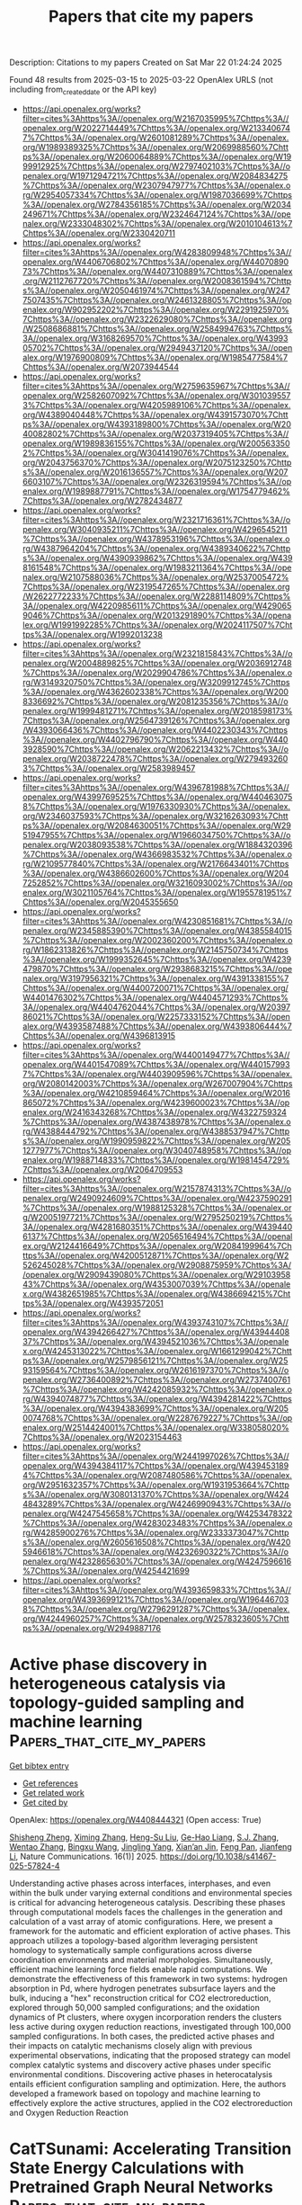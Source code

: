 #+TITLE: Papers that cite my papers
Description: Citations to my papers
Created on Sat Mar 22 01:24:24 2025

Found 48 results from 2025-03-15 to 2025-03-22
OpenAlex URLS (not including from_created_date or the API key)
- [[https://api.openalex.org/works?filter=cites%3Ahttps%3A//openalex.org/W2167035995%7Chttps%3A//openalex.org/W2022714449%7Chttps%3A//openalex.org/W2133406747%7Chttps%3A//openalex.org/W2601081289%7Chttps%3A//openalex.org/W1989389325%7Chttps%3A//openalex.org/W2069988560%7Chttps%3A//openalex.org/W2060064889%7Chttps%3A//openalex.org/W1999912925%7Chttps%3A//openalex.org/W2797402103%7Chttps%3A//openalex.org/W1971294721%7Chttps%3A//openalex.org/W2084834275%7Chttps%3A//openalex.org/W2307947977%7Chttps%3A//openalex.org/W2954057334%7Chttps%3A//openalex.org/W1987036699%7Chttps%3A//openalex.org/W2784356185%7Chttps%3A//openalex.org/W2034249671%7Chttps%3A//openalex.org/W2324647124%7Chttps%3A//openalex.org/W2333048302%7Chttps%3A//openalex.org/W2010104613%7Chttps%3A//openalex.org/W2330420711]]
- [[https://api.openalex.org/works?filter=cites%3Ahttps%3A//openalex.org/W4283809948%7Chttps%3A//openalex.org/W4406706802%7Chttps%3A//openalex.org/W4407089073%7Chttps%3A//openalex.org/W4407310889%7Chttps%3A//openalex.org/W2112767720%7Chttps%3A//openalex.org/W2008361594%7Chttps%3A//openalex.org/W2050461974%7Chttps%3A//openalex.org/W2477507435%7Chttps%3A//openalex.org/W2461328805%7Chttps%3A//openalex.org/W902952202%7Chttps%3A//openalex.org/W2291925970%7Chttps%3A//openalex.org/W2322629080%7Chttps%3A//openalex.org/W2508686881%7Chttps%3A//openalex.org/W2584994763%7Chttps%3A//openalex.org/W3168269570%7Chttps%3A//openalex.org/W4399305702%7Chttps%3A//openalex.org/W2949437120%7Chttps%3A//openalex.org/W1976900809%7Chttps%3A//openalex.org/W1985477584%7Chttps%3A//openalex.org/W2073944544]]
- [[https://api.openalex.org/works?filter=cites%3Ahttps%3A//openalex.org/W2759635967%7Chttps%3A//openalex.org/W2582607092%7Chttps%3A//openalex.org/W3010395573%7Chttps%3A//openalex.org/W4205989106%7Chttps%3A//openalex.org/W4389040448%7Chttps%3A//openalex.org/W4391573070%7Chttps%3A//openalex.org/W4393189800%7Chttps%3A//openalex.org/W2040082802%7Chttps%3A//openalex.org/W2037319405%7Chttps%3A//openalex.org/W1989836155%7Chttps%3A//openalex.org/W2005633502%7Chttps%3A//openalex.org/W3041419076%7Chttps%3A//openalex.org/W2043756370%7Chttps%3A//openalex.org/W2075123250%7Chttps%3A//openalex.org/W2016136557%7Chttps%3A//openalex.org/W2076603107%7Chttps%3A//openalex.org/W2326319594%7Chttps%3A//openalex.org/W1989887791%7Chttps%3A//openalex.org/W1754779462%7Chttps%3A//openalex.org/W2782434877]]
- [[https://api.openalex.org/works?filter=cites%3Ahttps%3A//openalex.org/W2321716361%7Chttps%3A//openalex.org/W3040935211%7Chttps%3A//openalex.org/W4296545211%7Chttps%3A//openalex.org/W4378953196%7Chttps%3A//openalex.org/W4387964204%7Chttps%3A//openalex.org/W4389340622%7Chttps%3A//openalex.org/W4390939862%7Chttps%3A//openalex.org/W4398161548%7Chttps%3A//openalex.org/W1983211364%7Chttps%3A//openalex.org/W2107588036%7Chttps%3A//openalex.org/W2537005472%7Chttps%3A//openalex.org/W2319547265%7Chttps%3A//openalex.org/W2622772233%7Chttps%3A//openalex.org/W2288114809%7Chttps%3A//openalex.org/W4220985611%7Chttps%3A//openalex.org/W4290659046%7Chttps%3A//openalex.org/W2013291890%7Chttps%3A//openalex.org/W1991992285%7Chttps%3A//openalex.org/W2024117507%7Chttps%3A//openalex.org/W1992013238]]
- [[https://api.openalex.org/works?filter=cites%3Ahttps%3A//openalex.org/W2321815843%7Chttps%3A//openalex.org/W2004889825%7Chttps%3A//openalex.org/W2036912748%7Chttps%3A//openalex.org/W2029904786%7Chttps%3A//openalex.org/W3149320750%7Chttps%3A//openalex.org/W3209912745%7Chttps%3A//openalex.org/W4362602338%7Chttps%3A//openalex.org/W2008336692%7Chttps%3A//openalex.org/W2081235356%7Chttps%3A//openalex.org/W1999481271%7Chttps%3A//openalex.org/W2018598173%7Chttps%3A//openalex.org/W2564739126%7Chttps%3A//openalex.org/W4393066436%7Chttps%3A//openalex.org/W4402230343%7Chttps%3A//openalex.org/W4402796790%7Chttps%3A//openalex.org/W4403928590%7Chttps%3A//openalex.org/W2062213432%7Chttps%3A//openalex.org/W2038722478%7Chttps%3A//openalex.org/W2794932603%7Chttps%3A//openalex.org/W2583989457]]
- [[https://api.openalex.org/works?filter=cites%3Ahttps%3A//openalex.org/W4396781988%7Chttps%3A//openalex.org/W4399769525%7Chttps%3A//openalex.org/W4404630758%7Chttps%3A//openalex.org/W1976330930%7Chttps%3A//openalex.org/W2346037593%7Chttps%3A//openalex.org/W3216263093%7Chttps%3A//openalex.org/W2084630051%7Chttps%3A//openalex.org/W2951947955%7Chttps%3A//openalex.org/W1966034750%7Chttps%3A//openalex.org/W2038093538%7Chttps%3A//openalex.org/W1884320396%7Chttps%3A//openalex.org/W4366983532%7Chttps%3A//openalex.org/W2109577840%7Chttps%3A//openalex.org/W2176643401%7Chttps%3A//openalex.org/W4386602600%7Chttps%3A//openalex.org/W2047252852%7Chttps%3A//openalex.org/W3216093002%7Chttps%3A//openalex.org/W3021105764%7Chttps%3A//openalex.org/W1955781951%7Chttps%3A//openalex.org/W2045355650]]
- [[https://api.openalex.org/works?filter=cites%3Ahttps%3A//openalex.org/W4230851681%7Chttps%3A//openalex.org/W2345885390%7Chttps%3A//openalex.org/W4385584015%7Chttps%3A//openalex.org/W2002360200%7Chttps%3A//openalex.org/W1862313826%7Chttps%3A//openalex.org/W2145750734%7Chttps%3A//openalex.org/W1999352645%7Chttps%3A//openalex.org/W4239479870%7Chttps%3A//openalex.org/W2938683215%7Chttps%3A//openalex.org/W3197956321%7Chttps%3A//openalex.org/W4391338155%7Chttps%3A//openalex.org/W4400720071%7Chttps%3A//openalex.org/W4401476302%7Chttps%3A//openalex.org/W4404571293%7Chttps%3A//openalex.org/W4404762044%7Chttps%3A//openalex.org/W2039786021%7Chttps%3A//openalex.org/W2257333152%7Chttps%3A//openalex.org/W4393587488%7Chttps%3A//openalex.org/W4393806444%7Chttps%3A//openalex.org/W4396813915]]
- [[https://api.openalex.org/works?filter=cites%3Ahttps%3A//openalex.org/W4400149477%7Chttps%3A//openalex.org/W4401547089%7Chttps%3A//openalex.org/W4401579937%7Chttps%3A//openalex.org/W4403909596%7Chttps%3A//openalex.org/W2080142003%7Chttps%3A//openalex.org/W267007904%7Chttps%3A//openalex.org/W4210859464%7Chttps%3A//openalex.org/W2016865072%7Chttps%3A//openalex.org/W4239600023%7Chttps%3A//openalex.org/W2416343268%7Chttps%3A//openalex.org/W4322759324%7Chttps%3A//openalex.org/W4387438978%7Chttps%3A//openalex.org/W4388444792%7Chttps%3A//openalex.org/W4388537947%7Chttps%3A//openalex.org/W1990959822%7Chttps%3A//openalex.org/W2051277977%7Chttps%3A//openalex.org/W3040748958%7Chttps%3A//openalex.org/W1988714833%7Chttps%3A//openalex.org/W1981454729%7Chttps%3A//openalex.org/W2064709553]]
- [[https://api.openalex.org/works?filter=cites%3Ahttps%3A//openalex.org/W2157874313%7Chttps%3A//openalex.org/W2490924609%7Chttps%3A//openalex.org/W4237590291%7Chttps%3A//openalex.org/W1988125328%7Chttps%3A//openalex.org/W2005197721%7Chttps%3A//openalex.org/W2795250219%7Chttps%3A//openalex.org/W4281680351%7Chttps%3A//openalex.org/W4394406137%7Chttps%3A//openalex.org/W2056516494%7Chttps%3A//openalex.org/W2124416649%7Chttps%3A//openalex.org/W2084199964%7Chttps%3A//openalex.org/W4200512871%7Chttps%3A//openalex.org/W2526245028%7Chttps%3A//openalex.org/W2908875959%7Chttps%3A//openalex.org/W2909439080%7Chttps%3A//openalex.org/W2910395843%7Chttps%3A//openalex.org/W4353007039%7Chttps%3A//openalex.org/W4382651985%7Chttps%3A//openalex.org/W4386694215%7Chttps%3A//openalex.org/W4393572051]]
- [[https://api.openalex.org/works?filter=cites%3Ahttps%3A//openalex.org/W4393743107%7Chttps%3A//openalex.org/W4394266427%7Chttps%3A//openalex.org/W4394440837%7Chttps%3A//openalex.org/W4394521036%7Chttps%3A//openalex.org/W4245313022%7Chttps%3A//openalex.org/W1661299042%7Chttps%3A//openalex.org/W2579856121%7Chttps%3A//openalex.org/W2593159564%7Chttps%3A//openalex.org/W2616197370%7Chttps%3A//openalex.org/W2736400892%7Chttps%3A//openalex.org/W2737400761%7Chttps%3A//openalex.org/W4242085932%7Chttps%3A//openalex.org/W4394074877%7Chttps%3A//openalex.org/W4394281422%7Chttps%3A//openalex.org/W4394383699%7Chttps%3A//openalex.org/W2050074768%7Chttps%3A//openalex.org/W2287679227%7Chttps%3A//openalex.org/W2514424001%7Chttps%3A//openalex.org/W338058020%7Chttps%3A//openalex.org/W2023154463]]
- [[https://api.openalex.org/works?filter=cites%3Ahttps%3A//openalex.org/W2441997026%7Chttps%3A//openalex.org/W4394384117%7Chttps%3A//openalex.org/W4394531894%7Chttps%3A//openalex.org/W2087480586%7Chttps%3A//openalex.org/W2951632357%7Chttps%3A//openalex.org/W1931953664%7Chttps%3A//openalex.org/W3080131370%7Chttps%3A//openalex.org/W4244843289%7Chttps%3A//openalex.org/W4246990943%7Chttps%3A//openalex.org/W4247545658%7Chttps%3A//openalex.org/W4253478322%7Chttps%3A//openalex.org/W4283023483%7Chttps%3A//openalex.org/W4285900276%7Chttps%3A//openalex.org/W2333373047%7Chttps%3A//openalex.org/W2605616508%7Chttps%3A//openalex.org/W4205946618%7Chttps%3A//openalex.org/W4232690322%7Chttps%3A//openalex.org/W4232865630%7Chttps%3A//openalex.org/W4247596616%7Chttps%3A//openalex.org/W4254421699]]
- [[https://api.openalex.org/works?filter=cites%3Ahttps%3A//openalex.org/W4393659833%7Chttps%3A//openalex.org/W4393699121%7Chttps%3A//openalex.org/W1964467038%7Chttps%3A//openalex.org/W2796291287%7Chttps%3A//openalex.org/W4244960257%7Chttps%3A//openalex.org/W2578323605%7Chttps%3A//openalex.org/W2949887176]]

* Active phase discovery in heterogeneous catalysis via topology-guided sampling and machine learning  :Papers_that_cite_my_papers:
:PROPERTIES:
:UUID: https://openalex.org/W4408444321
:TOPICS: Machine Learning in Materials Science, Topological and Geometric Data Analysis, Surface Chemistry and Catalysis
:PUBLICATION_DATE: 2025-03-14
:END:    
    
[[elisp:(doi-add-bibtex-entry "https://doi.org/10.1038/s41467-025-57824-4")][Get bibtex entry]] 

- [[elisp:(progn (xref--push-markers (current-buffer) (point)) (oa--referenced-works "https://openalex.org/W4408444321"))][Get references]]
- [[elisp:(progn (xref--push-markers (current-buffer) (point)) (oa--related-works "https://openalex.org/W4408444321"))][Get related work]]
- [[elisp:(progn (xref--push-markers (current-buffer) (point)) (oa--cited-by-works "https://openalex.org/W4408444321"))][Get cited by]]

OpenAlex: https://openalex.org/W4408444321 (Open access: True)
    
[[https://openalex.org/A5067840867][Shisheng Zheng]], [[https://openalex.org/A5043063705][Ximing Zhang]], [[https://openalex.org/A5007076881][Heng-Su Liu]], [[https://openalex.org/A5052753669][Ge-Hao Liang]], [[https://openalex.org/A5008252852][S.J. Zhang]], [[https://openalex.org/A5100459872][Wentao Zhang]], [[https://openalex.org/A5065643676][Bingxu Wang]], [[https://openalex.org/A5044339430][Jingling Yang]], [[https://openalex.org/A5100530299][Xian’an Jin]], [[https://openalex.org/A5055477551][Feng Pan]], [[https://openalex.org/A5100462032][Jianfeng Li]], Nature Communications. 16(1)] 2025. https://doi.org/10.1038/s41467-025-57824-4 
     
Understanding active phases across interfaces, interphases, and even within the bulk under varying external conditions and environmental species is critical for advancing heterogeneous catalysis. Describing these phases through computational models faces the challenges in the generation and calculation of a vast array of atomic configurations. Here, we present a framework for the automatic and efficient exploration of active phases. This approach utilizes a topology-based algorithm leveraging persistent homology to systematically sample configurations across diverse coordination environments and material morphologies. Simultaneously, efficient machine learning force fields enable rapid computations. We demonstrate the effectiveness of this framework in two systems: hydrogen absorption in Pd, where hydrogen penetrates subsurface layers and the bulk, inducing a "hex" reconstruction critical for CO2 electroreduction, explored through 50,000 sampled configurations; and the oxidation dynamics of Pt clusters, where oxygen incorporation renders the clusters less active during oxygen reduction reactions, investigated through 100,000 sampled configurations. In both cases, the predicted active phases and their impacts on catalytic mechanisms closely align with previous experimental observations, indicating that the proposed strategy can model complex catalytic systems and discovery active phases under specific environmental conditions. Discovering active phases in heterocatalysis entails efficient configuration sampling and optimization. Here, the authors developed a framework based on topology and machine learning to effectively explore the active structures, applied in the CO2 electroreduction and Oxygen Reduction Reaction    

    

* CatTSunami: Accelerating Transition State Energy Calculations with Pretrained Graph Neural Networks  :Papers_that_cite_my_papers:
:PROPERTIES:
:UUID: https://openalex.org/W4408448357
:TOPICS: Machine Learning in Materials Science, Parallel Computing and Optimization Techniques, Advanced Chemical Physics Studies
:PUBLICATION_DATE: 2025-03-14
:END:    
    
[[elisp:(doi-add-bibtex-entry "https://doi.org/10.1021/acscatal.4c04272")][Get bibtex entry]] 

- [[elisp:(progn (xref--push-markers (current-buffer) (point)) (oa--referenced-works "https://openalex.org/W4408448357"))][Get references]]
- [[elisp:(progn (xref--push-markers (current-buffer) (point)) (oa--related-works "https://openalex.org/W4408448357"))][Get related work]]
- [[elisp:(progn (xref--push-markers (current-buffer) (point)) (oa--cited-by-works "https://openalex.org/W4408448357"))][Get cited by]]

OpenAlex: https://openalex.org/W4408448357 (Open access: False)
    
[[https://openalex.org/A5029824000][Brook Wander]], [[https://openalex.org/A5004640526][Muhammed Shuaibi]], [[https://openalex.org/A5003442464][John R. Kitchin]], [[https://openalex.org/A5024574386][Zachary W. Ulissi]], [[https://openalex.org/A5058450549][C. Lawrence Zitnick]], ACS Catalysis. None(None)] 2025. https://doi.org/10.1021/acscatal.4c04272 
     
No abstract    

    

* Fine-Tuning Graph Neural Networks via Active Learning: Unlocking the Potential of Graph Neural Networks Trained on Nonaqueous Systems for Aqueous CO2 Reduction  :Papers_that_cite_my_papers:
:PROPERTIES:
:UUID: https://openalex.org/W4408453275
:TOPICS: CO2 Reduction Techniques and Catalysts, Machine Learning in Materials Science, Advanced Memory and Neural Computing
:PUBLICATION_DATE: 2025-03-14
:END:    
    
[[elisp:(doi-add-bibtex-entry "https://doi.org/10.1021/acs.jctc.5c00089")][Get bibtex entry]] 

- [[elisp:(progn (xref--push-markers (current-buffer) (point)) (oa--referenced-works "https://openalex.org/W4408453275"))][Get references]]
- [[elisp:(progn (xref--push-markers (current-buffer) (point)) (oa--related-works "https://openalex.org/W4408453275"))][Get related work]]
- [[elisp:(progn (xref--push-markers (current-buffer) (point)) (oa--cited-by-works "https://openalex.org/W4408453275"))][Get cited by]]

OpenAlex: https://openalex.org/W4408453275 (Open access: False)
    
[[https://openalex.org/A5103277337][Zihao Jiao]], [[https://openalex.org/A5029786087][Yu Mao]], [[https://openalex.org/A5065513785][Ruihu Lu]], [[https://openalex.org/A5100459723][Ya Liu]], [[https://openalex.org/A5100609247][Liejin Guo]], [[https://openalex.org/A5100744706][Ziyun Wang]], Journal of Chemical Theory and Computation. None(None)] 2025. https://doi.org/10.1021/acs.jctc.5c00089 
     
Graph neural networks (GNNs) have revolutionized catalysis research with their efficiency and accuracy in modeling complex chemical interactions. However, adapting GNNs trained on nonaqueous data sets to aqueous systems poses notable challenges due to intricate water interactions. In this study, we proposed an active learning-based fine-tuning approach to extend the applicability of GNNs to aqueous environments. The geometry optimization and transition state search workflows are designed to reduce computational costs while maintaining DFT-level accuracy. Applied to the CO2 reduction reaction, the workflow delivers a 2-3-fold acceleration in geometry optimization through a relaxed force threshold combined with DFT refinement. The versatility of the transition state search algorithm was demonstrated on key C-C coupling pathways, pinpointing *CO-*COH as the most energetically favorable pathway in aqueous systems of Cu and Cu-based Ag, Au, and Zn alloys. The Brønsted-Evans-Polanyi relationship remains robust under water-induced fluctuations, with alloyed metals such as Al, Ga, and Pd, along with Ag, Au, and Zn, exhibiting coupling efficiency comparable to that of Cu. Additionally, perturbation-based training on forces and energies extends the application of GNNs to aqueous ab initio molecular dynamics simulations, enabling efficient modeling of dynamical trajectories. This work presents novel approaches to adapting nonaqueous models for application in aqueous systems, highlighting GNNs' potential in solvated environments and laying a foundation for accelerating predictions of catalytic mechanisms under realistic conditions.    

    

* In-situ transformation and synergistic electrocatalysis of asymmetric threefold hollow sites in rosebud-like ternary metal diselenide  :Papers_that_cite_my_papers:
:PROPERTIES:
:UUID: https://openalex.org/W4408462171
:TOPICS: Chalcogenide Semiconductor Thin Films, 2D Materials and Applications, Quantum Dots Synthesis And Properties
:PUBLICATION_DATE: 2025-03-01
:END:    
    
[[elisp:(doi-add-bibtex-entry "https://doi.org/10.1016/j.cej.2025.161585")][Get bibtex entry]] 

- [[elisp:(progn (xref--push-markers (current-buffer) (point)) (oa--referenced-works "https://openalex.org/W4408462171"))][Get references]]
- [[elisp:(progn (xref--push-markers (current-buffer) (point)) (oa--related-works "https://openalex.org/W4408462171"))][Get related work]]
- [[elisp:(progn (xref--push-markers (current-buffer) (point)) (oa--cited-by-works "https://openalex.org/W4408462171"))][Get cited by]]

OpenAlex: https://openalex.org/W4408462171 (Open access: False)
    
[[https://openalex.org/A5100707117][Shihao Wang]], [[https://openalex.org/A5102904835][Lin Liao]], [[https://openalex.org/A5013105695][Jinsong Wu]], [[https://openalex.org/A5086617910][Haolin Tang]], [[https://openalex.org/A5100320385][Haining Zhang]], Chemical Engineering Journal. None(None)] 2025. https://doi.org/10.1016/j.cej.2025.161585 
     
No abstract    

    

* Site-specific synergy in heterogeneous single atoms for efficient oxygen evolution  :Papers_that_cite_my_papers:
:PROPERTIES:
:UUID: https://openalex.org/W4408474317
:TOPICS: Electrocatalysts for Energy Conversion, Electrochemical Analysis and Applications, Advanced battery technologies research
:PUBLICATION_DATE: 2025-03-15
:END:    
    
[[elisp:(doi-add-bibtex-entry "https://doi.org/10.1038/s41467-025-57864-w")][Get bibtex entry]] 

- [[elisp:(progn (xref--push-markers (current-buffer) (point)) (oa--referenced-works "https://openalex.org/W4408474317"))][Get references]]
- [[elisp:(progn (xref--push-markers (current-buffer) (point)) (oa--related-works "https://openalex.org/W4408474317"))][Get related work]]
- [[elisp:(progn (xref--push-markers (current-buffer) (point)) (oa--cited-by-works "https://openalex.org/W4408474317"))][Get cited by]]

OpenAlex: https://openalex.org/W4408474317 (Open access: True)
    
[[https://openalex.org/A5063955135][Peiyu Ma]], [[https://openalex.org/A5001720256][Jiawei Xue]], [[https://openalex.org/A5063383376][Jihong Li]], [[https://openalex.org/A5079800526][Heng Cao]], [[https://openalex.org/A5033862876][Ruyang Wang]], [[https://openalex.org/A5043676611][Ming J. Zuo]], [[https://openalex.org/A5100602201][Zhirong Zhang]], [[https://openalex.org/A5086265105][Jun Bao]], Nature Communications. 16(1)] 2025. https://doi.org/10.1038/s41467-025-57864-w 
     
Abstract Heterogeneous single-atom systems demonstrate potential to break performance limitations of single-atom catalysts through synergy interactions. The synergy in heterogeneous single atoms strongly dependes on their anchoring sites. Herein, we reveal the site-specific synergy in heterogeneous single atoms for oxygen evolution. The Ru T Ir V /CoOOH is fabricated by anchoring Ru single atoms onto three-fold facial center cubic hollow sites and Ir single atoms onto oxygen vacancy sites on CoOOH. Moreover, Ir T Ru V /CoOOH is also prepared by switching the anchoring sites of single atoms. Electrochemical measurements demonstrate the Ru T Ir V /CoOOH exhibits enhanced OER performance compared to Ir T Ru V /CoOOH. In-situ spectroscopic and mechanistic studies indicate that Ru single atoms at three-fold facial center cubic hollow sites serve as adsorption sites for key reaction intermediates, while Ir single atoms at oxygen vacancy sites stabilize the *OOH intermediates via hydrogen bonding interactions. This work discloses the correlation between the synergy in heterogeneous single atoms and their anchoring sites.    

    

* Laser-Induced Strong Metal-Lunar Basalt Interaction for Boosted Hydrogen Evolution  :Papers_that_cite_my_papers:
:PROPERTIES:
:UUID: https://openalex.org/W4408476239
:TOPICS: Planetary Science and Exploration, Laser-induced spectroscopy and plasma, Ion-surface interactions and analysis
:PUBLICATION_DATE: 2025-03-01
:END:    
    
[[elisp:(doi-add-bibtex-entry "https://doi.org/10.1016/j.nanoen.2025.110879")][Get bibtex entry]] 

- [[elisp:(progn (xref--push-markers (current-buffer) (point)) (oa--referenced-works "https://openalex.org/W4408476239"))][Get references]]
- [[elisp:(progn (xref--push-markers (current-buffer) (point)) (oa--related-works "https://openalex.org/W4408476239"))][Get related work]]
- [[elisp:(progn (xref--push-markers (current-buffer) (point)) (oa--cited-by-works "https://openalex.org/W4408476239"))][Get cited by]]

OpenAlex: https://openalex.org/W4408476239 (Open access: False)
    
[[https://openalex.org/A5100382527][Bing Wang]], [[https://openalex.org/A5087970170][Gap Soo Chang]], [[https://openalex.org/A5043595651][Yue Xu]], [[https://openalex.org/A5106407202][Fengyu Zhou]], [[https://openalex.org/A5100352349][Xin Liu]], [[https://openalex.org/A5048939633][Yingfang Yao]], [[https://openalex.org/A5066852437][Xi Zhu]], [[https://openalex.org/A5076229645][Qingmei Su]], [[https://openalex.org/A5018143125][Zhigang Zou]], Nano Energy. None(None)] 2025. https://doi.org/10.1016/j.nanoen.2025.110879 
     
No abstract    

    

* Mechanistic insight into defective molybdenum carbide as cathode catalyst in Li-CO2 battery  :Papers_that_cite_my_papers:
:PROPERTIES:
:UUID: https://openalex.org/W4408479150
:TOPICS: Advancements in Battery Materials, Advanced Battery Materials and Technologies, Extraction and Separation Processes
:PUBLICATION_DATE: 2025-03-01
:END:    
    
[[elisp:(doi-add-bibtex-entry "https://doi.org/10.1016/j.fub.2025.100058")][Get bibtex entry]] 

- [[elisp:(progn (xref--push-markers (current-buffer) (point)) (oa--referenced-works "https://openalex.org/W4408479150"))][Get references]]
- [[elisp:(progn (xref--push-markers (current-buffer) (point)) (oa--related-works "https://openalex.org/W4408479150"))][Get related work]]
- [[elisp:(progn (xref--push-markers (current-buffer) (point)) (oa--cited-by-works "https://openalex.org/W4408479150"))][Get cited by]]

OpenAlex: https://openalex.org/W4408479150 (Open access: True)
    
[[https://openalex.org/A5050774149][Tingting Zhao]], [[https://openalex.org/A5016844140][Lixiang Yan]], [[https://openalex.org/A5035818371][Xueying Qiu]], [[https://openalex.org/A5103132440][Liubin Song]], [[https://openalex.org/A5040331610][Yanmei Nie]], [[https://openalex.org/A5030093529][Yuhao Xiong]], [[https://openalex.org/A5100359743][Ao Li]], [[https://openalex.org/A5042150778][Yukang Su]], [[https://openalex.org/A5031103269][Likai Yan]], Deleted Journal. None(None)] 2025. https://doi.org/10.1016/j.fub.2025.100058 
     
No abstract    

    

* Influence of the Ti:Al:Cr proportion on the structure and oxidation resistance of ternary intermetallic coatings produced by non-vacuum electron beam cladding  :Papers_that_cite_my_papers:
:PROPERTIES:
:UUID: https://openalex.org/W4408489714
:TOPICS: Intermetallics and Advanced Alloy Properties, High-Temperature Coating Behaviors, High Entropy Alloys Studies
:PUBLICATION_DATE: 2025-03-15
:END:    
    
[[elisp:(doi-add-bibtex-entry "https://doi.org/10.1016/j.intermet.2025.108745")][Get bibtex entry]] 

- [[elisp:(progn (xref--push-markers (current-buffer) (point)) (oa--referenced-works "https://openalex.org/W4408489714"))][Get references]]
- [[elisp:(progn (xref--push-markers (current-buffer) (point)) (oa--related-works "https://openalex.org/W4408489714"))][Get related work]]
- [[elisp:(progn (xref--push-markers (current-buffer) (point)) (oa--cited-by-works "https://openalex.org/W4408489714"))][Get cited by]]

OpenAlex: https://openalex.org/W4408489714 (Open access: False)
    
[[https://openalex.org/A5000420935][Daria V. Lazurenko]], [[https://openalex.org/A5040623089][Alexey A. Ruktuev]], [[https://openalex.org/A5015784696][Yu. N. Malyutina]], [[https://openalex.org/A5005863100][Gleb Dovzhenko]], [[https://openalex.org/A5056729360][Lin Song]], [[https://openalex.org/A5050275281][Н. С. Александрова]], [[https://openalex.org/A5075796518][Elena Lozhkina]], [[https://openalex.org/A5081695893][E. V. Domarov]], [[https://openalex.org/A5076746811][Arina V. Ukhina]], Intermetallics. 181(None)] 2025. https://doi.org/10.1016/j.intermet.2025.108745 
     
No abstract    

    

* Strain engineering in gradient-structured metallic glasses for excellent overall water splitting  :Papers_that_cite_my_papers:
:PROPERTIES:
:UUID: https://openalex.org/W4408491533
:TOPICS: Metallic Glasses and Amorphous Alloys, Nanoporous metals and alloys
:PUBLICATION_DATE: 2025-03-01
:END:    
    
[[elisp:(doi-add-bibtex-entry "https://doi.org/10.1016/j.mattod.2025.02.024")][Get bibtex entry]] 

- [[elisp:(progn (xref--push-markers (current-buffer) (point)) (oa--referenced-works "https://openalex.org/W4408491533"))][Get references]]
- [[elisp:(progn (xref--push-markers (current-buffer) (point)) (oa--related-works "https://openalex.org/W4408491533"))][Get related work]]
- [[elisp:(progn (xref--push-markers (current-buffer) (point)) (oa--cited-by-works "https://openalex.org/W4408491533"))][Get cited by]]

OpenAlex: https://openalex.org/W4408491533 (Open access: False)
    
[[https://openalex.org/A5043374812][Chaoqun Pei]], [[https://openalex.org/A5003876179][Shuangqin Chen]], [[https://openalex.org/A5059834058][Jiuyuan Xie]], [[https://openalex.org/A5087646699][Shidong Feng]], [[https://openalex.org/A5101529790][Mingyuan Yu]], [[https://openalex.org/A5100710704][Cheng Zhan]], [[https://openalex.org/A5108991594][Yuyang Qian]], [[https://openalex.org/A5009281929][Guannan Yang]], [[https://openalex.org/A5100342254][Yuxuan Chen]], [[https://openalex.org/A5082103171][Si Lan]], [[https://openalex.org/A5048140096][Erjun Kan]], [[https://openalex.org/A5100372017][Yue Wang]], [[https://openalex.org/A5021691584][Xiaoke Mu]], [[https://openalex.org/A5075404776][Horst Hahn]], [[https://openalex.org/A5048410691][Baoan Sun]], [[https://openalex.org/A5051284757][Gerhard Wilde]], [[https://openalex.org/A5100678146][Tao Feng]], Materials Today. None(None)] 2025. https://doi.org/10.1016/j.mattod.2025.02.024 
     
No abstract    

    

* Synthesis of novel Fe0.11V2O5.15/g-C3N4 for electrochemical paracetamol detection and electrocatalytic water splitting  :Papers_that_cite_my_papers:
:PROPERTIES:
:UUID: https://openalex.org/W4408492629
:TOPICS: Electrochemical Analysis and Applications, Electrochemical sensors and biosensors, Gas Sensing Nanomaterials and Sensors
:PUBLICATION_DATE: 2025-03-16
:END:    
    
[[elisp:(doi-add-bibtex-entry "https://doi.org/10.1016/j.mssp.2025.109468")][Get bibtex entry]] 

- [[elisp:(progn (xref--push-markers (current-buffer) (point)) (oa--referenced-works "https://openalex.org/W4408492629"))][Get references]]
- [[elisp:(progn (xref--push-markers (current-buffer) (point)) (oa--related-works "https://openalex.org/W4408492629"))][Get related work]]
- [[elisp:(progn (xref--push-markers (current-buffer) (point)) (oa--cited-by-works "https://openalex.org/W4408492629"))][Get cited by]]

OpenAlex: https://openalex.org/W4408492629 (Open access: False)
    
[[https://openalex.org/A5068005484][Shakeel Ahmad]], [[https://openalex.org/A5037112136][Iqra Fareed]], [[https://openalex.org/A5077306850][Muhammad Danish Khan]], [[https://openalex.org/A5032926853][Tahmina Maqsood]], [[https://openalex.org/A5018967573][Muhammad Saeed Akhtar]], [[https://openalex.org/A5035541298][Mashal Firdous]], [[https://openalex.org/A5090392496][Zulfiqar Ali]], [[https://openalex.org/A5092449478][Yahya Sandali]], [[https://openalex.org/A5054599473][Muhammad Bilal Tahir]], [[https://openalex.org/A5055386927][Faheem K. Butt]], Materials Science in Semiconductor Processing. 192(None)] 2025. https://doi.org/10.1016/j.mssp.2025.109468 
     
No abstract    

    

* In-Ti-Cu trimetallic sites mediated CO2 coordination model and enhanced surface frustrated Lewis pairs for controlling the selectivity of photoreduction of CO2  :Papers_that_cite_my_papers:
:PROPERTIES:
:UUID: https://openalex.org/W4408496460
:TOPICS: Advanced Photocatalysis Techniques, CO2 Reduction Techniques and Catalysts, Metal-Organic Frameworks: Synthesis and Applications
:PUBLICATION_DATE: 2025-03-01
:END:    
    
[[elisp:(doi-add-bibtex-entry "https://doi.org/10.1016/j.apcata.2025.120206")][Get bibtex entry]] 

- [[elisp:(progn (xref--push-markers (current-buffer) (point)) (oa--referenced-works "https://openalex.org/W4408496460"))][Get references]]
- [[elisp:(progn (xref--push-markers (current-buffer) (point)) (oa--related-works "https://openalex.org/W4408496460"))][Get related work]]
- [[elisp:(progn (xref--push-markers (current-buffer) (point)) (oa--cited-by-works "https://openalex.org/W4408496460"))][Get cited by]]

OpenAlex: https://openalex.org/W4408496460 (Open access: False)
    
[[https://openalex.org/A5079700843][Hui Zhao]], [[https://openalex.org/A5091523216][Jihai Duan]], [[https://openalex.org/A5101427646][Zisheng Zhang]], [[https://openalex.org/A5100748337][Weiwen Wang]], Applied Catalysis A General. None(None)] 2025. https://doi.org/10.1016/j.apcata.2025.120206 
     
No abstract    

    

* Nanoscale high-entropy surface engineering promotes selective glycerol electro-oxidation to glycerate at high current density  :Papers_that_cite_my_papers:
:PROPERTIES:
:UUID: https://openalex.org/W4408502110
:TOPICS: Electrocatalysts for Energy Conversion, CO2 Reduction Techniques and Catalysts, Advanced battery technologies research
:PUBLICATION_DATE: 2025-03-17
:END:    
    
[[elisp:(doi-add-bibtex-entry "https://doi.org/10.1038/s41565-025-01881-9")][Get bibtex entry]] 

- [[elisp:(progn (xref--push-markers (current-buffer) (point)) (oa--referenced-works "https://openalex.org/W4408502110"))][Get references]]
- [[elisp:(progn (xref--push-markers (current-buffer) (point)) (oa--related-works "https://openalex.org/W4408502110"))][Get related work]]
- [[elisp:(progn (xref--push-markers (current-buffer) (point)) (oa--cited-by-works "https://openalex.org/W4408502110"))][Get cited by]]

OpenAlex: https://openalex.org/W4408502110 (Open access: False)
    
[[https://openalex.org/A5090513140][Shuibo Wang]], [[https://openalex.org/A5006971744][Yichao Lin]], [[https://openalex.org/A5029585700][Y Li]], [[https://openalex.org/A5043875055][Ziqi Tian]], [[https://openalex.org/A5100445300][Yu Wang]], [[https://openalex.org/A5016168727][Zhiyi Lu]], [[https://openalex.org/A5022112491][Baoxin Ni]], [[https://openalex.org/A5002267722][Kun Jiang]], [[https://openalex.org/A5100296180][Hongbo Yu]], [[https://openalex.org/A5100340289][Shiwei Wang]], [[https://openalex.org/A5101506113][Hongfeng Yin]], [[https://openalex.org/A5112386842][Liang Chen]], Nature Nanotechnology. None(None)] 2025. https://doi.org/10.1038/s41565-025-01881-9 
     
No abstract    

    

* Electrochemical synthesis of methane on (110) facets of carbides via MvK mechanism  :Papers_that_cite_my_papers:
:PROPERTIES:
:UUID: https://openalex.org/W4408508284
:TOPICS: Electrocatalysts for Energy Conversion, CO2 Reduction Techniques and Catalysts, Catalytic Processes in Materials Science
:PUBLICATION_DATE: 2025-03-01
:END:    
    
[[elisp:(doi-add-bibtex-entry "https://doi.org/10.1016/j.electacta.2025.146069")][Get bibtex entry]] 

- [[elisp:(progn (xref--push-markers (current-buffer) (point)) (oa--referenced-works "https://openalex.org/W4408508284"))][Get references]]
- [[elisp:(progn (xref--push-markers (current-buffer) (point)) (oa--related-works "https://openalex.org/W4408508284"))][Get related work]]
- [[elisp:(progn (xref--push-markers (current-buffer) (point)) (oa--cited-by-works "https://openalex.org/W4408508284"))][Get cited by]]

OpenAlex: https://openalex.org/W4408508284 (Open access: False)
    
[[https://openalex.org/A5087223446][Naveed Ashraf]], [[https://openalex.org/A5073238551][Younes Abghoui]], Electrochimica Acta. None(None)] 2025. https://doi.org/10.1016/j.electacta.2025.146069 
     
No abstract    

    

* Insights into the Proton-Coupled Electron Transfer Mechanism in Fuel Cells  :Papers_that_cite_my_papers:
:PROPERTIES:
:UUID: https://openalex.org/W4408508765
:TOPICS: Fuel Cells and Related Materials, Electrocatalysts for Energy Conversion, Advanced battery technologies research
:PUBLICATION_DATE: 2025-03-17
:END:    
    
[[elisp:(doi-add-bibtex-entry "https://doi.org/10.1021/acsami.5c00203")][Get bibtex entry]] 

- [[elisp:(progn (xref--push-markers (current-buffer) (point)) (oa--referenced-works "https://openalex.org/W4408508765"))][Get references]]
- [[elisp:(progn (xref--push-markers (current-buffer) (point)) (oa--related-works "https://openalex.org/W4408508765"))][Get related work]]
- [[elisp:(progn (xref--push-markers (current-buffer) (point)) (oa--cited-by-works "https://openalex.org/W4408508765"))][Get cited by]]

OpenAlex: https://openalex.org/W4408508765 (Open access: False)
    
[[https://openalex.org/A5101903205][Muhammad Shahbaz Anwar]], [[https://openalex.org/A5100509633][Yong Yu]], [[https://openalex.org/A5013332437][Shahzad Rasool]], [[https://openalex.org/A5021908956][Nabeela Akbar]], [[https://openalex.org/A5027751473][Jianbing Huang]], [[https://openalex.org/A5040281728][Manish Singh]], [[https://openalex.org/A5084336122][Priyanka Gupta]], [[https://openalex.org/A5072429165][Shuo Wan]], [[https://openalex.org/A5036094467][Qiu‐An Huang]], [[https://openalex.org/A5101625297][Fan Yang]], [[https://openalex.org/A5000170064][Muhammad Khalid]], [[https://openalex.org/A5043917821][Rizwan Raza]], [[https://openalex.org/A5063893308][Jun Wang]], [[https://openalex.org/A5087035511][Yuzheng Lu]], [[https://openalex.org/A5055426495][Sining Yun]], [[https://openalex.org/A5073979973][Bin Zhu]], ACS Applied Materials & Interfaces. None(None)] 2025. https://doi.org/10.1021/acsami.5c00203 
     
Proton-coupled electron transfer (PCET) is not only an important fundamental process in energy systems but also a pivotal factor in enhancing electrocatalytic functions in fuel cells (FCs). This article investigates the PCET mechanism in low-temperature (300–500 °C) protonic ceramic fuel cells, focusing on its role in catalyzing the hydrogen oxidation reaction and the oxygen reduction reaction. Our findings reveal that PCET significantly enhances the electrocatalytic activity by mitigating polarization losses, reducing charge-transfer resistance by 1 to 2 orders of magnitude, and thereby accelerating the reaction kinetics compared to scenarios without PCET. Importantly, changes in relaxation time upon proton injection evidence the robustness of PCET. The marked reduction in activation energy to 0.31 eV further illustrates how PCET overcomes energy barriers, facilitating more efficient reaction pathways. These insights highlight the critical role of PCET in optimizing the electrocatalytic performance of FCs, underscoring its significant importance in advancing FC technology.    

    

* Effect of Photodeposited Noble Metal Nanoparticles on the Sacrificial-Agent-Free H2O2 Photosynthesis Performance of g-C3N4  :Papers_that_cite_my_papers:
:PROPERTIES:
:UUID: https://openalex.org/W4408513362
:TOPICS: Advanced Photocatalysis Techniques, Catalytic Processes in Materials Science, Perovskite Materials and Applications
:PUBLICATION_DATE: 2025-03-17
:END:    
    
[[elisp:(doi-add-bibtex-entry "https://doi.org/10.1021/acsanm.5c00311")][Get bibtex entry]] 

- [[elisp:(progn (xref--push-markers (current-buffer) (point)) (oa--referenced-works "https://openalex.org/W4408513362"))][Get references]]
- [[elisp:(progn (xref--push-markers (current-buffer) (point)) (oa--related-works "https://openalex.org/W4408513362"))][Get related work]]
- [[elisp:(progn (xref--push-markers (current-buffer) (point)) (oa--cited-by-works "https://openalex.org/W4408513362"))][Get cited by]]

OpenAlex: https://openalex.org/W4408513362 (Open access: False)
    
[[https://openalex.org/A5053075798][Guodan Wang]], [[https://openalex.org/A5018746635][Tengfei Huang]], [[https://openalex.org/A5110821235][Yongsheng Tan]], [[https://openalex.org/A5055336898][Shiyan Liu]], [[https://openalex.org/A5044429650][Rong Wu]], [[https://openalex.org/A5109447053][Zebo Fang]], [[https://openalex.org/A5115591146][Baocheng Yang]], [[https://openalex.org/A5022545790][Shunhang Wei]], ACS Applied Nano Materials. None(None)] 2025. https://doi.org/10.1021/acsanm.5c00311 
     
No abstract    

    

* Applications of machine learning in surfaces and interfaces  :Papers_that_cite_my_papers:
:PROPERTIES:
:UUID: https://openalex.org/W4408518586
:TOPICS: Machine Learning in Materials Science, Thermal properties of materials, Advanced Memory and Neural Computing
:PUBLICATION_DATE: 2025-03-01
:END:    
    
[[elisp:(doi-add-bibtex-entry "https://doi.org/10.1063/5.0244175")][Get bibtex entry]] 

- [[elisp:(progn (xref--push-markers (current-buffer) (point)) (oa--referenced-works "https://openalex.org/W4408518586"))][Get references]]
- [[elisp:(progn (xref--push-markers (current-buffer) (point)) (oa--related-works "https://openalex.org/W4408518586"))][Get related work]]
- [[elisp:(progn (xref--push-markers (current-buffer) (point)) (oa--cited-by-works "https://openalex.org/W4408518586"))][Get cited by]]

OpenAlex: https://openalex.org/W4408518586 (Open access: True)
    
[[https://openalex.org/A5083234272][Shaofeng Xu]], [[https://openalex.org/A5040743612][Jing‐Yuan Wu]], [[https://openalex.org/A5100723622][Ying Guo]], [[https://openalex.org/A5100785938][Qing Zhang]], [[https://openalex.org/A5100636940][Xiaoxia Zhong]], [[https://openalex.org/A5100657123][Jinjin Li]], [[https://openalex.org/A5007265691][Wei Ren]], Chemical Physics Reviews. 6(1)] 2025. https://doi.org/10.1063/5.0244175 
     
Surfaces and interfaces play key roles in chemical and material science. Understanding physical and chemical processes at complex surfaces and interfaces is a challenging task. Machine learning provides a powerful tool to help analyze and accelerate simulations. This comprehensive review affords an overview of the applications of machine learning in the study of surfaces and interfaces of chemical systems and materials. We categorize surfaces and interfaces into the following broad categories: solid–solid interface, solid–liquid interface, liquid–liquid interface, surface of solid, surface of liquid, and three-phase interfaces. High-throughput screening, combined machine learning and first-principles calculations, and machine learning force field accelerated molecular dynamics simulations are used to rational design and study physical and chemical processes of surfaces and interfaces in systems such as all-solid-state batteries, solar cells, and heterogeneous catalysis. This review provides detailed and comprehensive information on the applications of machine learning on surfaces and interfaces for chemical and material science.    

    

* Influence of Coverage Dependence on the Thermophysical Properties of Adsorbates and Its Impact on Microkinetic Models  :Papers_that_cite_my_papers:
:PROPERTIES:
:UUID: https://openalex.org/W4408528041
:TOPICS: nanoparticles nucleation surface interactions, Phase Equilibria and Thermodynamics, Advanced Thermodynamics and Statistical Mechanics
:PUBLICATION_DATE: 2025-03-17
:END:    
    
[[elisp:(doi-add-bibtex-entry "https://doi.org/10.1021/acs.jcim.4c02167")][Get bibtex entry]] 

- [[elisp:(progn (xref--push-markers (current-buffer) (point)) (oa--referenced-works "https://openalex.org/W4408528041"))][Get references]]
- [[elisp:(progn (xref--push-markers (current-buffer) (point)) (oa--related-works "https://openalex.org/W4408528041"))][Get related work]]
- [[elisp:(progn (xref--push-markers (current-buffer) (point)) (oa--cited-by-works "https://openalex.org/W4408528041"))][Get cited by]]

OpenAlex: https://openalex.org/W4408528041 (Open access: False)
    
[[https://openalex.org/A5003362349][Jongyoon Bae]], [[https://openalex.org/A5000262655][Bjarne Kreitz]], [[https://openalex.org/A5049777382][Andrew A. Peterson]], [[https://openalex.org/A5015623304][C. Franklin Goldsmith]], Journal of Chemical Information and Modeling. None(None)] 2025. https://doi.org/10.1021/acs.jcim.4c02167 
     
This work focuses on the impact of lateral interactions on the thermophysical properties of adsorbates. We present different parametrizations for coverage-dependent enthalpy, entropy, and heat capacity in a mean-field microkinetic model. These models are tested against two systems, CO/Pt(111) and CO/Co(0001), using two different functionals. A detailed investigation into how coverage influences the thermophysical properties of CO* is presented. We place particular emphasis on studying the impact of coverage on the vibrational partition function and how this affects the entropy of adsorbates. Higher coverages typically lead to increased repulsive interactions, which should further constrain the large amplitude modes that contribute the most to the vibrational entropy. In some cases, however, the opposite effect occurred; the vibrational entropy actually increased because surface crowding forced adsorbates to different binding locations that had lower frequencies. Our results highlighted cases where coverage-dependent entropy should be included, such as for adsorbates with lateral vibrational modes and systems at high temperatures. These methods for including coverage-dependent properties into mean-field microkinetics in a thermodynamically consistent way are now available in the open-source software Cantera.    

    

* First-principles study of Ga2Ge2S3Se3 monolayer: a promising photocatalyst for water splitting  :Papers_that_cite_my_papers:
:PROPERTIES:
:UUID: https://openalex.org/W4408530124
:TOPICS: 2D Materials and Applications, Chalcogenide Semiconductor Thin Films, Perovskite Materials and Applications
:PUBLICATION_DATE: 2025-01-01
:END:    
    
[[elisp:(doi-add-bibtex-entry "https://doi.org/10.1039/d5ra00812c")][Get bibtex entry]] 

- [[elisp:(progn (xref--push-markers (current-buffer) (point)) (oa--referenced-works "https://openalex.org/W4408530124"))][Get references]]
- [[elisp:(progn (xref--push-markers (current-buffer) (point)) (oa--related-works "https://openalex.org/W4408530124"))][Get related work]]
- [[elisp:(progn (xref--push-markers (current-buffer) (point)) (oa--cited-by-works "https://openalex.org/W4408530124"))][Get cited by]]

OpenAlex: https://openalex.org/W4408530124 (Open access: True)
    
[[https://openalex.org/A5000817897][Trung D. Pham]], [[https://openalex.org/A5014591962][Hien D. Tong]], RSC Advances. 15(10)] 2025. https://doi.org/10.1039/d5ra00812c 
     
The Ga 2 Ge 2 S 3 Se 3 monolayer: a promising 2D photocatalyst with high solar-to-hydrogen efficiency, efficient charge separation, and electron mobility.    

    

* Optimization of 3D Metal‐Based Assemblies for Efficient Electrocatalysis: Structural and Mechanistic Studies  :Papers_that_cite_my_papers:
:PROPERTIES:
:UUID: https://openalex.org/W4408530767
:TOPICS: Electrocatalysts for Energy Conversion, Advanced Photocatalysis Techniques, Supercapacitor Materials and Fabrication
:PUBLICATION_DATE: 2025-03-17
:END:    
    
[[elisp:(doi-add-bibtex-entry "https://doi.org/10.1002/smll.202410390")][Get bibtex entry]] 

- [[elisp:(progn (xref--push-markers (current-buffer) (point)) (oa--referenced-works "https://openalex.org/W4408530767"))][Get references]]
- [[elisp:(progn (xref--push-markers (current-buffer) (point)) (oa--related-works "https://openalex.org/W4408530767"))][Get related work]]
- [[elisp:(progn (xref--push-markers (current-buffer) (point)) (oa--cited-by-works "https://openalex.org/W4408530767"))][Get cited by]]

OpenAlex: https://openalex.org/W4408530767 (Open access: True)
    
[[https://openalex.org/A5080805692][Nicole L. D. Sui]], [[https://openalex.org/A5100341474][Jong‐Min Lee]], Small. None(None)] 2025. https://doi.org/10.1002/smll.202410390 
     
Abstract The commercial utilization of low‐dimensional catalysts has been hindered by their propensity for agglomeration and stacking, greatly minimizing their utilization of active sites. To circumvent this problem, low‐dimensional materials can be assembled into systematic 3D architectures to synergistically retain the benefits of their constituent low‐dimensional nanomaterials, with value‐added bulk properties such as increased active surface area, improved charge transport pathways, and enhanced mass transfer, leading to higher catalytic activity and durability compared to their constituents. The hierarchical organization of low‐dimensional building blocks within 3D structures also enables precise control over the catalyst's morphology, composition, and surface chemistry, facilitating tailored design for specific electrochemical applications. Despite the surge in 3D metal‐based assemblies, there are no reviews encompassing the different types of metal‐based 3D assemblies from low‐dimensional nanomaterials for electrocatalysis. Herein, this review addresses this gap by investigating the various types of self‐supported 3D assemblies and exploring how their electrocatalytic performance can be elevated through structural modifications and mechanistic studies to tailor them for various electrochemical reactions.    

    

* Core/Shell‐Structured Carbon Support Boosting Fuel Cell Durability  :Papers_that_cite_my_papers:
:PROPERTIES:
:UUID: https://openalex.org/W4408536229
:TOPICS: Fuel Cells and Related Materials, Electrocatalysts for Energy Conversion, Advanced battery technologies research
:PUBLICATION_DATE: 2025-03-16
:END:    
    
[[elisp:(doi-add-bibtex-entry "https://doi.org/10.1002/adma.202414472")][Get bibtex entry]] 

- [[elisp:(progn (xref--push-markers (current-buffer) (point)) (oa--referenced-works "https://openalex.org/W4408536229"))][Get references]]
- [[elisp:(progn (xref--push-markers (current-buffer) (point)) (oa--related-works "https://openalex.org/W4408536229"))][Get related work]]
- [[elisp:(progn (xref--push-markers (current-buffer) (point)) (oa--cited-by-works "https://openalex.org/W4408536229"))][Get cited by]]

OpenAlex: https://openalex.org/W4408536229 (Open access: True)
    
[[https://openalex.org/A5088339934][Tian‐Wei Song]], [[https://openalex.org/A5011227147][Jun Yan]], [[https://openalex.org/A5028255357][Lei Tong]], [[https://openalex.org/A5060260721][Zirui Li]], [[https://openalex.org/A5037089509][Chang‐Song Ma]], [[https://openalex.org/A5100367646][Junjie Li]], [[https://openalex.org/A5001858773][Cong Xu]], [[https://openalex.org/A5100424076][Shuai Li]], [[https://openalex.org/A5061715769][Ru‐Yang Shao]], [[https://openalex.org/A5043676611][Ming J. Zuo]], [[https://openalex.org/A5066697006][Shengliang Zhong]], [[https://openalex.org/A5058067441][Shengqi Chu]], [[https://openalex.org/A5026669428][Hai‐Wei Liang]], Advanced Materials. None(None)] 2025. https://doi.org/10.1002/adma.202414472 
     
Abstract To enhance the lifetime of proton exchange membrane fuel cells, developing highly durable platinum‐based cathode catalysts is essential. While two degradation pathways for the cathode catalyst—carbon corrosion and electrocatalyst (platinum nanoparticles) coarsening—have been identified, current approaches to enhance its durability are limited to addressing individual degradation pathways. Herein, the study develops a core/shell‐structured carbon support that is designed to afford cathode catalysts capable of simultaneously inhibiting carbon corrosion and electrocatalyst coarsening. The core/shell structure is distinguished by its bifunctional nature: the core is made of highly graphitized carbon tailored to build a robust carbon skeleton, and the shell comprises heteroatom‐doped amorphous carbon engineered to prevent electrocatalyst coarsening by chemical/physical anchoring of platinum nanoparticles. Thanks to this elaborate design, the catalyst surpasses the durability targets for carbon supports and electrocatalysts set by the U.S. Department of Energy, as supported by the achieved durability metrics after the square‐wave/triangle‐wave accelerated stress tests: electrochemical surface area loss at 13%/3%, mass activity loss at 27%/17%, and voltage loss of 29 mV (at 0.8 A cm − 2 )/4 mV (at 1.5 A cm − 2 ).    

    

* Trimodal Hierarchical Porous Carbon Nanoplates with Edge Curvature for Faster Mass Transfer and Enhanced Oxygen Reduction  :Papers_that_cite_my_papers:
:PROPERTIES:
:UUID: https://openalex.org/W4408540705
:TOPICS: Electrocatalysts for Energy Conversion, Catalytic Processes in Materials Science, Supercapacitor Materials and Fabrication
:PUBLICATION_DATE: 2025-03-18
:END:    
    
[[elisp:(doi-add-bibtex-entry "https://doi.org/10.1021/acsnano.4c06404")][Get bibtex entry]] 

- [[elisp:(progn (xref--push-markers (current-buffer) (point)) (oa--referenced-works "https://openalex.org/W4408540705"))][Get references]]
- [[elisp:(progn (xref--push-markers (current-buffer) (point)) (oa--related-works "https://openalex.org/W4408540705"))][Get related work]]
- [[elisp:(progn (xref--push-markers (current-buffer) (point)) (oa--cited-by-works "https://openalex.org/W4408540705"))][Get cited by]]

OpenAlex: https://openalex.org/W4408540705 (Open access: False)
    
[[https://openalex.org/A5088611497][Ruijing Xin]], [[https://openalex.org/A5019019449][Ho Ngoc Nam]], [[https://openalex.org/A5017511441][Quan Manh Phung]], [[https://openalex.org/A5006160595][Jing Tang]], [[https://openalex.org/A5039874923][Shengchun Ma]], [[https://openalex.org/A5066523909][Josua Markus]], [[https://openalex.org/A5091905008][Yuchen Dai]], [[https://openalex.org/A5003519767][Azhar Alowasheeir]], [[https://openalex.org/A5006437910][Nithima Khaorapapong]], [[https://openalex.org/A5100440149][Jie Wang]], [[https://openalex.org/A5037509120][Yusuke Yamauchi]], [[https://openalex.org/A5034156919][Yusuf Valentino Kaneti]], ACS Nano. None(None)] 2025. https://doi.org/10.1021/acsnano.4c06404 
     
Although hierarchical porous carbon materials have been widely used for electrocatalysis, the role of curvature in carbon nanostructures during electrochemical reactions remains poorly understood due to a lack of experimental models featuring clearly defined curved geometries and periodic structures. In this study, we fabricate hierarchical porous cobalt- and nitrogen-containing carbon nanoplates with trimodal porosity (macro-, meso-, and micropores) and continuous, homogeneous curved edges (Co/N-CNP-CURV) using a polystyrene-directed templating approach. The Co/N-CNP-CURV catalyst exhibits excellent catalytic activity and stability for the alkaline oxygen reduction reaction, with a half-wave potential of 0.82 V and a minimal potential shift of 8 mV after 5000 cycles. The enhanced electrocatalytic activity is attributed to synergistic combinations of the trimodal porosity, abundant Co-Nx active sites, a high density of curved edges, and graphitic carbon encapsulated with cobalt nanoparticles. Density functional theory calculations reveal that the presence of curvature in Co/N-CNP-CURV is beneficial for enhancing the charge transfer from the catalyst to O2, lowering the adsorption energy of O2, and reducing the activation free energy barrier for the rate-determining step (*O2 + (H+ + e-) → *OOH). The study provides compelling experimental evidence supporting the critical role of the curvature effect in enhancing the electrocatalytic performance of nanoporous metal-containing carbon materials.    

    

* CO2 Reduction Reactivity on the SiC Monolayer with Doped Topological Defects  :Papers_that_cite_my_papers:
:PROPERTIES:
:UUID: https://openalex.org/W4408549449
:TOPICS: Catalytic Processes in Materials Science, Graphene research and applications, MXene and MAX Phase Materials
:PUBLICATION_DATE: 2025-03-18
:END:    
    
[[elisp:(doi-add-bibtex-entry "https://doi.org/10.1021/acs.energyfuels.4c05828")][Get bibtex entry]] 

- [[elisp:(progn (xref--push-markers (current-buffer) (point)) (oa--referenced-works "https://openalex.org/W4408549449"))][Get references]]
- [[elisp:(progn (xref--push-markers (current-buffer) (point)) (oa--related-works "https://openalex.org/W4408549449"))][Get related work]]
- [[elisp:(progn (xref--push-markers (current-buffer) (point)) (oa--cited-by-works "https://openalex.org/W4408549449"))][Get cited by]]

OpenAlex: https://openalex.org/W4408549449 (Open access: True)
    
[[https://openalex.org/A5093312454][Wallace P. Morais]], [[https://openalex.org/A5093312455][Guilherme J. Inacio]], [[https://openalex.org/A5103079467][Eduardo Alves de Almeida]], [[https://openalex.org/A5001823828][Fábio A. L. de Souza]], [[https://openalex.org/A5030395045][F. N. N. Pansini]], [[https://openalex.org/A5042437746][Wendel S. Paz]], Energy & Fuels. None(None)] 2025. https://doi.org/10.1021/acs.energyfuels.4c05828  ([[https://pubs.acs.org/doi/pdf/10.1021/acs.energyfuels.4c05828?ref=article_openPDF][pdf]])
     
No abstract    

    

* Descriptors of InZrOx vs ZnZrOx Catalysts for CO2 Hydrogenation to Methanol  :Papers_that_cite_my_papers:
:PROPERTIES:
:UUID: https://openalex.org/W4408550554
:TOPICS: Catalysts for Methane Reforming, Catalytic Processes in Materials Science, Catalysis and Oxidation Reactions
:PUBLICATION_DATE: 2025-03-18
:END:    
    
[[elisp:(doi-add-bibtex-entry "https://doi.org/10.1002/aenm.202404967")][Get bibtex entry]] 

- [[elisp:(progn (xref--push-markers (current-buffer) (point)) (oa--referenced-works "https://openalex.org/W4408550554"))][Get references]]
- [[elisp:(progn (xref--push-markers (current-buffer) (point)) (oa--related-works "https://openalex.org/W4408550554"))][Get related work]]
- [[elisp:(progn (xref--push-markers (current-buffer) (point)) (oa--cited-by-works "https://openalex.org/W4408550554"))][Get cited by]]

OpenAlex: https://openalex.org/W4408550554 (Open access: False)
    
[[https://openalex.org/A5032758821][Tangsheng Zou]], [[https://openalex.org/A5116671628][Elisavet Tazedaki]], [[https://openalex.org/A5006253067][Konstantin M. Engel]], [[https://openalex.org/A5111926744][Y. Chiang]], [[https://openalex.org/A5032472016][Mikhail Agrachev]], [[https://openalex.org/A5116671629][Katja Raue]], [[https://openalex.org/A5013336575][Frank Krumeich]], [[https://openalex.org/A5074507259][Henrik Eliasson]], [[https://openalex.org/A5037189873][Rolf Erni]], [[https://openalex.org/A5101617287][Wendelin J. Stark]], [[https://openalex.org/A5052877317][Robert N. Grass]], [[https://openalex.org/A5018971081][Thaylan Pinheiro Araújo]], [[https://openalex.org/A5007349453][Javier Pérez‐Ramírez]], Advanced Energy Materials. None(None)] 2025. https://doi.org/10.1002/aenm.202404967 
     
Abstract Indium‐zirconium (InZrO x ) and zinc‐zirconium oxides (ZnZrO x ) have emerged as highly selective and stable catalysts for CO 2 hydrogenation to methanol, a versatile energy carrier. However, the disparity in synthesis methods, catalyst formulations, and structures previously studied precludes quantitative comparisons between the two families. Herein, a rigorous framework is pioneered to benchmark InZrO x and ZnZrO x materials prepared by a standardized flame spray pyrolysis synthesis platform, enabling consistently high surface areas and tunable metal speciation ranging from isolated atoms (<5 mol%) to predominantly nanoparticles (>10 mol%). Isolated indium and zinc species are commonly identified to be optimal for activity and methanol selectivity in their respective families, maximizing CO 2 and H 2 activation abilities. InZrO x outperforms ZnZrO x across speciations and is less structure sensitive, as deviations from atomic dispersion is less detrimental on performance for the former. Focusing on representative catalysts featuring saturation of isolated species, the higher activity of 5 mol% InZrO x over its ZnZrO x counterpart is linked to differences in surface oxygen vacancy chemistry, a lower degree of product inhibition, and more facile hydrogenation of the formate intermediate to methoxy. The identification of reactivity descriptors governing both families facilitates the development of unified guidelines in designing reducible oxide catalysts.    

    

* Bibliometric analysis and road-mapping on hydrogen production from biomass-derived glycerol  :Papers_that_cite_my_papers:
:PROPERTIES:
:UUID: https://openalex.org/W4408559282
:TOPICS: Hybrid Renewable Energy Systems, Catalysts for Methane Reforming, Catalysis and Hydrodesulfurization Studies
:PUBLICATION_DATE: 2025-03-18
:END:    
    
[[elisp:(doi-add-bibtex-entry "https://doi.org/10.1016/j.ijhydene.2025.03.095")][Get bibtex entry]] 

- [[elisp:(progn (xref--push-markers (current-buffer) (point)) (oa--referenced-works "https://openalex.org/W4408559282"))][Get references]]
- [[elisp:(progn (xref--push-markers (current-buffer) (point)) (oa--related-works "https://openalex.org/W4408559282"))][Get related work]]
- [[elisp:(progn (xref--push-markers (current-buffer) (point)) (oa--cited-by-works "https://openalex.org/W4408559282"))][Get cited by]]

OpenAlex: https://openalex.org/W4408559282 (Open access: False)
    
[[https://openalex.org/A5102896287][Usman Bello]], [[https://openalex.org/A5086759595][Haruna Adamu]], [[https://openalex.org/A5051613963][Shafirah Samsuri]], [[https://openalex.org/A5020278967][Mohammad Qamar]], International Journal of Hydrogen Energy. 117(None)] 2025. https://doi.org/10.1016/j.ijhydene.2025.03.095 
     
No abstract    

    

* Origin of Electrocatalytic Selectivity during the Oxygen Reduction Reaction on Au(111)  :Papers_that_cite_my_papers:
:PROPERTIES:
:UUID: https://openalex.org/W4408562170
:TOPICS: Electrocatalysts for Energy Conversion, Catalytic Processes in Materials Science, Molecular Junctions and Nanostructures
:PUBLICATION_DATE: 2025-03-18
:END:    
    
[[elisp:(doi-add-bibtex-entry "https://doi.org/10.1021/acscatal.4c04413")][Get bibtex entry]] 

- [[elisp:(progn (xref--push-markers (current-buffer) (point)) (oa--referenced-works "https://openalex.org/W4408562170"))][Get references]]
- [[elisp:(progn (xref--push-markers (current-buffer) (point)) (oa--related-works "https://openalex.org/W4408562170"))][Get related work]]
- [[elisp:(progn (xref--push-markers (current-buffer) (point)) (oa--cited-by-works "https://openalex.org/W4408562170"))][Get cited by]]

OpenAlex: https://openalex.org/W4408562170 (Open access: True)
    
[[https://openalex.org/A5024392336][Elias Diesen]], [[https://openalex.org/A5023927204][Alexandra M. Dudzinski]], [[https://openalex.org/A5024866637][Karsten Reuter]], [[https://openalex.org/A5067052874][Vanessa J. Bukas]], ACS Catalysis. None(None)] 2025. https://doi.org/10.1021/acscatal.4c04413  ([[https://pubs.acs.org/doi/pdf/10.1021/acscatal.4c04413?ref=article_openPDF][pdf]])
     
No abstract    

    

* Proximity defect inductive effect of atomic Ni-N3 sites by Te atoms doping for efficient oxygen reduction and hydrogen evolution  :Papers_that_cite_my_papers:
:PROPERTIES:
:UUID: https://openalex.org/W4408564778
:TOPICS: Electrocatalysts for Energy Conversion, Advanced Memory and Neural Computing, Semiconductor materials and devices
:PUBLICATION_DATE: 2025-03-01
:END:    
    
[[elisp:(doi-add-bibtex-entry "https://doi.org/10.1016/j.jechem.2025.03.003")][Get bibtex entry]] 

- [[elisp:(progn (xref--push-markers (current-buffer) (point)) (oa--referenced-works "https://openalex.org/W4408564778"))][Get references]]
- [[elisp:(progn (xref--push-markers (current-buffer) (point)) (oa--related-works "https://openalex.org/W4408564778"))][Get related work]]
- [[elisp:(progn (xref--push-markers (current-buffer) (point)) (oa--cited-by-works "https://openalex.org/W4408564778"))][Get cited by]]

OpenAlex: https://openalex.org/W4408564778 (Open access: False)
    
[[https://openalex.org/A5100400689][Min Li]], [[https://openalex.org/A5018689728][Xiuhui Zheng]], [[https://openalex.org/A5077851515][Han Guo]], [[https://openalex.org/A5058640875][Xiang Feng]], [[https://openalex.org/A5112317515][Yunqi Liu]], [[https://openalex.org/A5100545449][Yuan Pan]], Journal of Energy Chemistry. None(None)] 2025. https://doi.org/10.1016/j.jechem.2025.03.003 
     
No abstract    

    

* The advances in innovative amorphous noble-metal-based electrocatalysts  :Papers_that_cite_my_papers:
:PROPERTIES:
:UUID: https://openalex.org/W4408573547
:TOPICS: Electrocatalysts for Energy Conversion, Electrochemical Analysis and Applications, Advanced Memory and Neural Computing
:PUBLICATION_DATE: 2025-03-01
:END:    
    
[[elisp:(doi-add-bibtex-entry "https://doi.org/10.1016/j.checat.2025.101324")][Get bibtex entry]] 

- [[elisp:(progn (xref--push-markers (current-buffer) (point)) (oa--referenced-works "https://openalex.org/W4408573547"))][Get references]]
- [[elisp:(progn (xref--push-markers (current-buffer) (point)) (oa--related-works "https://openalex.org/W4408573547"))][Get related work]]
- [[elisp:(progn (xref--push-markers (current-buffer) (point)) (oa--cited-by-works "https://openalex.org/W4408573547"))][Get cited by]]

OpenAlex: https://openalex.org/W4408573547 (Open access: False)
    
[[https://openalex.org/A5061190509][Xiaoyu Fan]], [[https://openalex.org/A5100887229][Kexin Yin]], [[https://openalex.org/A5101815037][Huiqing Wang]], [[https://openalex.org/A5071212574][Jinlong Zheng]], [[https://openalex.org/A5100674233][Jie Lin]], [[https://openalex.org/A5103845798][Binbin Jia]], [[https://openalex.org/A5016050256][Mingyuan Xu]], [[https://openalex.org/A5009243555][Liqun Ye]], Chem Catalysis. None(None)] 2025. https://doi.org/10.1016/j.checat.2025.101324 
     
No abstract    

    

* Catalytic Promotion of Transition-Metal-Doped Graphene Cathodes in Li-CO2 Batteries  :Papers_that_cite_my_papers:
:PROPERTIES:
:UUID: https://openalex.org/W4408574372
:TOPICS: Advancements in Battery Materials, Advanced Battery Materials and Technologies, Extraction and Separation Processes
:PUBLICATION_DATE: 2025-03-18
:END:    
    
[[elisp:(doi-add-bibtex-entry "https://doi.org/10.1021/acs.jpcc.4c06763")][Get bibtex entry]] 

- [[elisp:(progn (xref--push-markers (current-buffer) (point)) (oa--referenced-works "https://openalex.org/W4408574372"))][Get references]]
- [[elisp:(progn (xref--push-markers (current-buffer) (point)) (oa--related-works "https://openalex.org/W4408574372"))][Get related work]]
- [[elisp:(progn (xref--push-markers (current-buffer) (point)) (oa--cited-by-works "https://openalex.org/W4408574372"))][Get cited by]]

OpenAlex: https://openalex.org/W4408574372 (Open access: False)
    
[[https://openalex.org/A5091917610][Peter P. Bazianos]], [[https://openalex.org/A5003146678][Zhen Jiang]], [[https://openalex.org/A5059503004][Andrew M. Rappe]], The Journal of Physical Chemistry C. None(None)] 2025. https://doi.org/10.1021/acs.jpcc.4c06763 
     
No abstract    

    

* Advances in modeling complex materials: The rise of neuroevolution potentials  :Papers_that_cite_my_papers:
:PROPERTIES:
:UUID: https://openalex.org/W4408575052
:TOPICS: Machine Learning in Materials Science, Advanced Electron Microscopy Techniques and Applications, Thermal properties of materials
:PUBLICATION_DATE: 2025-03-01
:END:    
    
[[elisp:(doi-add-bibtex-entry "https://doi.org/10.1063/5.0259061")][Get bibtex entry]] 

- [[elisp:(progn (xref--push-markers (current-buffer) (point)) (oa--referenced-works "https://openalex.org/W4408575052"))][Get references]]
- [[elisp:(progn (xref--push-markers (current-buffer) (point)) (oa--related-works "https://openalex.org/W4408575052"))][Get related work]]
- [[elisp:(progn (xref--push-markers (current-buffer) (point)) (oa--cited-by-works "https://openalex.org/W4408575052"))][Get cited by]]

OpenAlex: https://openalex.org/W4408575052 (Open access: True)
    
[[https://openalex.org/A5077066815][Penghua Ying]], [[https://openalex.org/A5101923396][Qian Cheng]], [[https://openalex.org/A5101485743][Rui Zhao]], [[https://openalex.org/A5101714628][Yanzhou Wang]], [[https://openalex.org/A5064036423][Ke Xu]], [[https://openalex.org/A5100717860][Feng Ding]], [[https://openalex.org/A5082288377][Shunda Chen]], [[https://openalex.org/A5028970783][Zheyong Fan]], Chemical Physics Reviews. 6(1)] 2025. https://doi.org/10.1063/5.0259061 
     
Interatomic potentials are essential for driving molecular dynamics (MD) simulations, directly impacting the reliability of predictions regarding the physical and chemical properties of materials. In recent years, machine-learned potentials (MLPs), trained against first-principles calculations, have become a new paradigm in materials modeling as they provide a desirable balance between accuracy and computational cost. The neuroevolution potential (NEP) approach, implemented in the open-source GPUMD software, has emerged as a promising machine-learned potential, exhibiting impressive accuracy and exceptional computational efficiency. This review provides a comprehensive discussion on the methodological and practical aspects of the NEP approach, along with a detailed comparison with other representative state-of-the-art MLP approaches in terms of training accuracy, property prediction, and computational efficiency. We also demonstrate the application of the NEP approach to perform accurate and efficient MD simulations, addressing complex challenges that traditional force fields typically cannot tackle. Key examples include structural properties of liquid and amorphous materials, chemical order in complex alloy systems, phase transitions, surface reconstruction, material growth, primary radiation damage, fracture in two-dimensional materials, nanoscale tribology, and mechanical behavior of compositionally complex alloys under various mechanical loadings. This review concludes with a summary and perspectives on future extensions to further advance this rapidly evolving field.    

    

* Advances in the synthesis of Fe-based bimetallic electrocatalysts for CO2 reduction  :Papers_that_cite_my_papers:
:PROPERTIES:
:UUID: https://openalex.org/W4408578146
:TOPICS: CO2 Reduction Techniques and Catalysts, Electrocatalysts for Energy Conversion, Advanced Thermoelectric Materials and Devices
:PUBLICATION_DATE: 2025-01-01
:END:    
    
[[elisp:(doi-add-bibtex-entry "https://doi.org/10.1039/d4ra08833f")][Get bibtex entry]] 

- [[elisp:(progn (xref--push-markers (current-buffer) (point)) (oa--referenced-works "https://openalex.org/W4408578146"))][Get references]]
- [[elisp:(progn (xref--push-markers (current-buffer) (point)) (oa--related-works "https://openalex.org/W4408578146"))][Get related work]]
- [[elisp:(progn (xref--push-markers (current-buffer) (point)) (oa--cited-by-works "https://openalex.org/W4408578146"))][Get cited by]]

OpenAlex: https://openalex.org/W4408578146 (Open access: True)
    
[[https://openalex.org/A5089093526][Ayesha Zafar]], [[https://openalex.org/A5032230045][Adnan Majeed]], [[https://openalex.org/A5103112020][Abdul Ahad]], [[https://openalex.org/A5045286212][Muhammad Adnan Iqbal]], [[https://openalex.org/A5103214461][Tanveer Hussain Bokhari]], [[https://openalex.org/A5102700587][Zanira Mushtaq]], [[https://openalex.org/A5030670793][Shahzaib Ali]], RSC Advances. 15(11)] 2025. https://doi.org/10.1039/d4ra08833f 
     
Achieving carbon neutrality and mitigating global warming through efficient CO 2 reduction, by utilizing synergistic bimetallic Fe-based catalysts for enhanced electrochemical performance and selectivity.    

    

* Immunoelectrochemical assessment of human IgE in non-invasive samples of allergic individuals using PdNCs-labelled antibodies  :Papers_that_cite_my_papers:
:PROPERTIES:
:UUID: https://openalex.org/W4408585023
:TOPICS: Advanced biosensing and bioanalysis techniques, Biosensors and Analytical Detection, Electrochemical Analysis and Applications
:PUBLICATION_DATE: 2025-03-18
:END:    
    
[[elisp:(doi-add-bibtex-entry "https://doi.org/10.1007/s00604-025-07083-3")][Get bibtex entry]] 

- [[elisp:(progn (xref--push-markers (current-buffer) (point)) (oa--referenced-works "https://openalex.org/W4408585023"))][Get references]]
- [[elisp:(progn (xref--push-markers (current-buffer) (point)) (oa--related-works "https://openalex.org/W4408585023"))][Get related work]]
- [[elisp:(progn (xref--push-markers (current-buffer) (point)) (oa--cited-by-works "https://openalex.org/W4408585023"))][Get cited by]]

OpenAlex: https://openalex.org/W4408585023 (Open access: True)
    
[[https://openalex.org/A5039663536][Alejandro Rodríguez‐Penedo]], [[https://openalex.org/A5038131932][Estefanía Costa‐Rama]], [[https://openalex.org/A5057206339][Rosario Pereiro]], [[https://openalex.org/A5026041059][Beatriz Fernández]], [[https://openalex.org/A5030635467][M. Teresa Fernández‐Abedul]], Microchimica Acta. 192(4)] 2025. https://doi.org/10.1007/s00604-025-07083-3  ([[https://link.springer.com/content/pdf/10.1007/s00604-025-07083-3.pdf][pdf]])
     
Abstract The escalating global prevalence of allergies presents a substantial public health challenge. Immunoglobulin E (IgE) serves as a key biomarker for allergic diseases, often measured in blood serum by ELISA immunoassays. Despite recent interest in minimally invasive sampling of biological fluids, the low sample volumes and IgE concentrations demand highly sensitive methodologies, typically confined to centralized laboratories. In this article, a decentralizable approach based on competitive immunoassays using Pd nanocluster (PdNCs)-labelled antibodies for electrochemical detection is proposed. With this aim, PdNCs were successfully bioconjugated with an anti-hIgE antibody to perform competitive immunoassays. To improve the analytical capabilities of the methodology, disposable screen-printed carbon electrodes with dual working electrodes were used for enhancing precision. Prior electrodeposition of PdNCs at − 0.6 V for 90 s significantly improved sensitivity (7.1 µA g ng⁻ 1 ) and lowered the limit of detection (LoD) to 0.3 ng g⁻ 1 for PdNCs determination. The use of PdNCs as labels resulted in an improvement in the LoD for IgE determination. Calibration curves performed using competitive immunoassays for IgE determination, ranging from 10 −5 to 10 2 ng g −1 , demonstrated sensitivity comparable to high-tech methods, with a LoD of 0.008 ng g −1 for electrochemical measurements. Bimodal detection of Pd (linear sweep voltammetry and inductively coupled plasma–mass spectrometry) in various biological fluids (saliva, tears, nasal exudate, capillary blood, and blood serum) revealed significant differences in IgE levels between allergic and non-allergic individuals. Notably, capillary blood correlated strongly with serum blood, and a certain correlation has also been found with nasal exudate. The electrochemical approach, combining sensitivity and precision with non-invasive sampling, offers a simplified alternative for IgE determination in allergic disease. Graphical Abstract    

    

* Coordination Tailoring of Pt Single‐Atom Catalysts at Room Temperature and Their Exceptional Performance in Hydrogen Evolution Reaction  :Papers_that_cite_my_papers:
:PROPERTIES:
:UUID: https://openalex.org/W4408589530
:TOPICS: Electrocatalysts for Energy Conversion, Catalytic Processes in Materials Science, Machine Learning in Materials Science
:PUBLICATION_DATE: 2025-03-19
:END:    
    
[[elisp:(doi-add-bibtex-entry "https://doi.org/10.1002/cey2.720")][Get bibtex entry]] 

- [[elisp:(progn (xref--push-markers (current-buffer) (point)) (oa--referenced-works "https://openalex.org/W4408589530"))][Get references]]
- [[elisp:(progn (xref--push-markers (current-buffer) (point)) (oa--related-works "https://openalex.org/W4408589530"))][Get related work]]
- [[elisp:(progn (xref--push-markers (current-buffer) (point)) (oa--cited-by-works "https://openalex.org/W4408589530"))][Get cited by]]

OpenAlex: https://openalex.org/W4408589530 (Open access: True)
    
[[https://openalex.org/A5030838302][Joo‐Won Lee]], [[https://openalex.org/A5046546802][H. U. Din]], [[https://openalex.org/A5113299997][Taehun Im]], [[https://openalex.org/A5053313558][Chang‐Kyu Hwang]], [[https://openalex.org/A5100416706][Jong Min Kim]], [[https://openalex.org/A5100766459][Jung‐Hoon Lee]], [[https://openalex.org/A5105268770][Sohee Jeong]], Carbon Energy. None(None)] 2025. https://doi.org/10.1002/cey2.720  ([[https://onlinelibrary.wiley.com/doi/pdfdirect/10.1002/cey2.720][pdf]])
     
ABSTRACT Single‐atom catalysts (SACs) have garnered interest in designing their ligand environments, facilitating the modification of single catalytic sites toward high activity and selectivity. Despite various synthetic approaches, it remains challenging to achieve a catalytically favorable coordination structure simultaneously with the feasible formation of SACs at low temperatures. Here, a new type of coordination structure for Pt SACs is introduced to offer a highly efficient hydrogen evolution reaction (HER) catalyst, where Pt SACs are readily fabricated by atomically confining PtCl 2 on chemically driven NO 2 sites in two‐dimensional nitrogen‐doped carbon nanosheets at room temperature. The resultant Pt SACs form the NO 2 –Pt–Cl 2 coordination structure with an atomic dispersion, as revealed by X‐ray spectroscopy and transmission electron microscopy investigations. Moreover, our first‐principles density functional theory (DFT) calculations show strong interactions in the coordination by computing the binding energy and charge density difference between PtCl 2 and NO 2 . Pt SACs, established on the NO 2 ‐functionalized carbon support, demonstrate the onset potential of 25 mV, Tafel slope of 40 mV dec −1 , and high specific activity of 1.35 A mg Pt −1 . Importantly, the Pt SACs also exhibit long‐term stability up to 110 h, which is a significant advance in the field of single‐atom Pt catalysts. The newly developed coordination structure of Pt SACs features a single Pt active center, providing hydrogen binding ability comparable to that of Pt(111), enhanced long‐term durability due to strong metal‐support interactions, and the advantage of room‐temperature fabrication.    

    

* Correlated Flat-Bottom Elastic Network Model for Improved Bond Rearrangement in Reaction Paths  :Papers_that_cite_my_papers:
:PROPERTIES:
:UUID: https://openalex.org/W4408593368
:TOPICS: Machine Learning in Materials Science, Computational Drug Discovery Methods, Protein Structure and Dynamics
:PUBLICATION_DATE: 2025-03-19
:END:    
    
[[elisp:(doi-add-bibtex-entry "https://doi.org/10.1021/acs.jctc.4c01549")][Get bibtex entry]] 

- [[elisp:(progn (xref--push-markers (current-buffer) (point)) (oa--referenced-works "https://openalex.org/W4408593368"))][Get references]]
- [[elisp:(progn (xref--push-markers (current-buffer) (point)) (oa--related-works "https://openalex.org/W4408593368"))][Get related work]]
- [[elisp:(progn (xref--push-markers (current-buffer) (point)) (oa--cited-by-works "https://openalex.org/W4408593368"))][Get cited by]]

OpenAlex: https://openalex.org/W4408593368 (Open access: True)
    
[[https://openalex.org/A5079870436][Shin-ichi Koda]], [[https://openalex.org/A5007756230][Shinji Saito]], Journal of Chemical Theory and Computation. None(None)] 2025. https://doi.org/10.1021/acs.jctc.4c01549 
     
This study introduces correlated flat-bottom elastic network model (CFB-ENM), an extension of our recently developed flat-bottom elastic network model (FB-ENM) for generating plausible reaction paths, i.e., collision-free paths preserving nonreactive parts. While FB-ENM improved upon the widely used image-dependent pair potential (IDPP) by addressing unintended structural distortion and bond breaking, it still struggled with regulating the timing of series of bond breaking and formation. CFB-ENM overcomes this limitation by incorporating structure-based correlation terms. These terms impose constraints on pairs of atom pairs, ensuring immediate formation of new bonds after breaking of existing bonds. Using the direct MaxFlux method, we generated paths for 121 reactions involving main group elements and 35 reactions involving transition metals. We found that CFB-ENM significantly improves reaction paths compared to FB-ENM. CFB-ENM paths exhibited lower maximum DFT energies along the paths in most reactions, with nearly half showing significant energy reductions of several tens of kcal/mol. In the few cases where CFB-ENM yielded higher energy paths, most increases were below 10 kcal/mol. We also confirmed that CFB-ENM reduces computational costs in subsequent precise reaction path or transition state searches compared to FB-ENM. An implementation of CFB-ENM based on the Atomic Simulation Environment is available on GitHub for use in computational chemistry research.    

    

* Substitution and coordination effects of boron in Fe C and Fe N C single-atom catalysts for ORR: A DFT study  :Papers_that_cite_my_papers:
:PROPERTIES:
:UUID: https://openalex.org/W4408597576
:TOPICS: Electrocatalysts for Energy Conversion, Catalytic Processes in Materials Science, Advanced battery technologies research
:PUBLICATION_DATE: 2025-03-01
:END:    
    
[[elisp:(doi-add-bibtex-entry "https://doi.org/10.1016/j.comptc.2025.115192")][Get bibtex entry]] 

- [[elisp:(progn (xref--push-markers (current-buffer) (point)) (oa--referenced-works "https://openalex.org/W4408597576"))][Get references]]
- [[elisp:(progn (xref--push-markers (current-buffer) (point)) (oa--related-works "https://openalex.org/W4408597576"))][Get related work]]
- [[elisp:(progn (xref--push-markers (current-buffer) (point)) (oa--cited-by-works "https://openalex.org/W4408597576"))][Get cited by]]

OpenAlex: https://openalex.org/W4408597576 (Open access: False)
    
[[https://openalex.org/A5101614992][Liang Sun]], [[https://openalex.org/A5100357186][Zhiyu Wang]], [[https://openalex.org/A5101536052][Yusu Wang]], [[https://openalex.org/A5047504462][Yong Wang]], [[https://openalex.org/A5100391222][Li Y]], Computational and Theoretical Chemistry. None(None)] 2025. https://doi.org/10.1016/j.comptc.2025.115192 
     
No abstract    

    

* Electrodeposition of oxy-carbide of CrMnFeCoNi and measurement of catalytic activity on oxygen evolution reaction  :Papers_that_cite_my_papers:
:PROPERTIES:
:UUID: https://openalex.org/W4408598548
:TOPICS: Electrocatalysts for Energy Conversion, Electrochemical Analysis and Applications, Electrodeposition and Electroless Coatings
:PUBLICATION_DATE: 2025-03-20
:END:    
    
[[elisp:(doi-add-bibtex-entry "https://doi.org/10.1007/s10800-025-02295-0")][Get bibtex entry]] 

- [[elisp:(progn (xref--push-markers (current-buffer) (point)) (oa--referenced-works "https://openalex.org/W4408598548"))][Get references]]
- [[elisp:(progn (xref--push-markers (current-buffer) (point)) (oa--related-works "https://openalex.org/W4408598548"))][Get related work]]
- [[elisp:(progn (xref--push-markers (current-buffer) (point)) (oa--cited-by-works "https://openalex.org/W4408598548"))][Get cited by]]

OpenAlex: https://openalex.org/W4408598548 (Open access: False)
    
[[https://openalex.org/A5001117275][Rongguang Wang]], [[https://openalex.org/A5116692745][Ayumu Okawa]], [[https://openalex.org/A5103398046][Mohammed Bazzaoui]], [[https://openalex.org/A5109799434][Yunhan Ling]], Journal of Applied Electrochemistry. None(None)] 2025. https://doi.org/10.1007/s10800-025-02295-0 
     
No abstract    

    

* Computational toolkit for predicting thickness of 2D materials using machine learning and autogenerated dataset by large language model  :Papers_that_cite_my_papers:
:PROPERTIES:
:UUID: https://openalex.org/W4408612999
:TOPICS: Graphene research and applications, Machine Learning in Materials Science, 2D Materials and Applications
:PUBLICATION_DATE: 2025-03-01
:END:    
    
[[elisp:(doi-add-bibtex-entry "https://doi.org/10.1063/5.0241511")][Get bibtex entry]] 

- [[elisp:(progn (xref--push-markers (current-buffer) (point)) (oa--referenced-works "https://openalex.org/W4408612999"))][Get references]]
- [[elisp:(progn (xref--push-markers (current-buffer) (point)) (oa--related-works "https://openalex.org/W4408612999"))][Get related work]]
- [[elisp:(progn (xref--push-markers (current-buffer) (point)) (oa--cited-by-works "https://openalex.org/W4408612999"))][Get cited by]]

OpenAlex: https://openalex.org/W4408612999 (Open access: True)
    
[[https://openalex.org/A5064458339][Chinedu Ekuma]], AIP Advances. 15(3)] 2025. https://doi.org/10.1063/5.0241511 
     
The thickness of 2D materials not only plays a crucial role in determining the performance of nanoelectronic and optoelectronic devices but also introduces complexities in predicting volume-dependent properties, such as energy storage capacity, due to the intrinsic vacuum within these materials. Although a plethora of experimental techniques, including but not limited to optical contrast, Raman spectroscopy, nonlinear optical spectroscopy, near-field optical imaging, and hyperspectral imaging, facilitate the measurement of 2D material thickness, comprehensive data for many materials remain elusive. Over the past decade, the exponential proliferation of 2D materials and their heterostructures has outstripped the capabilities of conventional experimental and computational approaches. In this evolving landscape, machine learning (ML) has emerged as an indispensable tool, offering a scalable approach to augment these traditional methodologies. Addressing the critical gap, we introduce THICK2D—Thickness Hierarchy Inference and Calculation Kit for 2D Materials. This Python-based computational framework harnesses an autogenerated thickness database, developed using large language models, and advanced ML algorithms to facilitate the rapid and scalable estimation of material thickness, relying solely on crystallographic data. To demonstrate the utility and robustness of THICK2D, we successfully used the toolkit to predict the thickness of more than 8000 2D-based materials, sourced from two extensive 2D materials databases. THICK2D is disseminated as an open-source utility, accessible on GitHub at https://github.com/gmp007/THICK2D, and archived on Zenodo at https://10.5281/zenodo.11216648.    

    

* Effect of order of transfer matrix exceptional points on transport at band edges  :Papers_that_cite_my_papers:
:PROPERTIES:
:UUID: https://openalex.org/W4408614195
:TOPICS: Spectral Theory in Mathematical Physics, Quantum chaos and dynamical systems, Quantum optics and atomic interactions
:PUBLICATION_DATE: 2025-03-19
:END:    
    
[[elisp:(doi-add-bibtex-entry "https://doi.org/10.1103/physrevb.111.125412")][Get bibtex entry]] 

- [[elisp:(progn (xref--push-markers (current-buffer) (point)) (oa--referenced-works "https://openalex.org/W4408614195"))][Get references]]
- [[elisp:(progn (xref--push-markers (current-buffer) (point)) (oa--related-works "https://openalex.org/W4408614195"))][Get related work]]
- [[elisp:(progn (xref--push-markers (current-buffer) (point)) (oa--cited-by-works "https://openalex.org/W4408614195"))][Get cited by]]

OpenAlex: https://openalex.org/W4408614195 (Open access: False)
    
[[https://openalex.org/A5042872285][Madhumita Saha]], [[https://openalex.org/A5007831957][Bijay Kumar Agarwalla]], [[https://openalex.org/A5033976567][Manas Kulkarni]], [[https://openalex.org/A5069398884][Archak Purkayastha]], Physical review. B./Physical review. B. 111(12)] 2025. https://doi.org/10.1103/physrevb.111.125412 
     
No abstract    

    

* An overview of design strategies and recent advancements in complex 3d transition metal-based electrocatalysts for alkaline oxygen evolution reaction  :Papers_that_cite_my_papers:
:PROPERTIES:
:UUID: https://openalex.org/W4408622797
:TOPICS: Electrocatalysts for Energy Conversion, Fuel Cells and Related Materials, Electrochemical Analysis and Applications
:PUBLICATION_DATE: 2025-03-19
:END:    
    
[[elisp:(doi-add-bibtex-entry "https://doi.org/10.1007/s44405-025-00001-4")][Get bibtex entry]] 

- [[elisp:(progn (xref--push-markers (current-buffer) (point)) (oa--referenced-works "https://openalex.org/W4408622797"))][Get references]]
- [[elisp:(progn (xref--push-markers (current-buffer) (point)) (oa--related-works "https://openalex.org/W4408622797"))][Get related work]]
- [[elisp:(progn (xref--push-markers (current-buffer) (point)) (oa--cited-by-works "https://openalex.org/W4408622797"))][Get cited by]]

OpenAlex: https://openalex.org/W4408622797 (Open access: True)
    
[[https://openalex.org/A5061877778][Seongbeom Lee]], [[https://openalex.org/A5101499358][Yoojin Shin]], [[https://openalex.org/A5009235836][Kyungbeen Yeom]], [[https://openalex.org/A5020781886][Jae-Hyuk Shim]], [[https://openalex.org/A5084410026][Yung‐Eun Sung]], No host. 1(1)] 2025. https://doi.org/10.1007/s44405-025-00001-4 
     
Abstract Oxygen evolution reaction (OER) is a critical half-reaction in numerous electrochemical processes, such as water electrolysis, CO 2 reduction, and metal-air batteries, yet its sluggish kinetics significantly limit overall efficiency, requiring advanced catalysts. Earth-abundant transition metal-based multi-metal catalysts have emerged as promising alternatives to precious metal-based systems, offering tunable properties and enhanced catalytic performance, particularly in alkaline environments. Given the promising potential of these catalysts, an in-depth understanding of the relationship between their catalytic properties and activity is essential for enabling rational catalyst design. This review outlines fundamental OER mechanisms, followed by a discussion of design principles for multi-metal catalysts, focusing on activity descriptors and dynamic surface reconstruction. Recent advancements in multi-metal catalysts are evaluated, highlighting innovative strategies and breakthroughs. Lastly, the review addresses remaining challenges and future directions, emphasizing the need for deeper insights into synergistic interactions among catalyst components and the development of catalysts to meet practical-scale performance demands.    

    

* Atomic Layer Thickness Modulated the Catalytic Activity of Platinum for Oxygen Reduction and Hydrogen Oxidation Reaction  :Papers_that_cite_my_papers:
:PROPERTIES:
:UUID: https://openalex.org/W4408633871
:TOPICS: Electrocatalysts for Energy Conversion, Fuel Cells and Related Materials, Catalytic Processes in Materials Science
:PUBLICATION_DATE: 2025-03-19
:END:    
    
[[elisp:(doi-add-bibtex-entry "https://doi.org/10.1002/smtd.202401978")][Get bibtex entry]] 

- [[elisp:(progn (xref--push-markers (current-buffer) (point)) (oa--referenced-works "https://openalex.org/W4408633871"))][Get references]]
- [[elisp:(progn (xref--push-markers (current-buffer) (point)) (oa--related-works "https://openalex.org/W4408633871"))][Get related work]]
- [[elisp:(progn (xref--push-markers (current-buffer) (point)) (oa--cited-by-works "https://openalex.org/W4408633871"))][Get cited by]]

OpenAlex: https://openalex.org/W4408633871 (Open access: True)
    
[[https://openalex.org/A5039609588][Sheng‐Yao Lv]], [[https://openalex.org/A5100327034][Jin Liu]], [[https://openalex.org/A5103435475][Zhuoyang Xie]], [[https://openalex.org/A5074164414][Li Li]], [[https://openalex.org/A5112062360][Zidong Wei]], Small Methods. None(None)] 2025. https://doi.org/10.1002/smtd.202401978  ([[https://onlinelibrary.wiley.com/doi/pdfdirect/10.1002/smtd.202401978][pdf]])
     
Abstract Reducing platinum (Pt) usage and enhancing its catalytic performance in the hydrogen oxidation reaction (HOR) and the oxygen reduction reaction (ORR) are vital for advancing fuel cell technology. This study presents the design and investigation of monolayer and few‐layer Pt structures with high platinum utilization, developed through theoretical calculations. By minimizing the metal thickness from 1 to 3 atomic layers, an atomic utilization rate ranging from 66.66% to 100% is achieved, in contrast to conventional multilayer Pt structures. This reduction resulted in a unique surface coordination environment. These thinner structures exhibited nonlinear fluctuations in key electronic characteristics—such as the d‐band center, surface charge, and work function—as the atomic layer thickness decreased. These variations significantly impacted species adsorption and the Pt‐H 2 O interfacial structure, which in turn affected the catalytic activity. Notably, 1‐layer Pt exhibited the best performance for HOR, while 3‐layer Pt showed high activity for both HOR and ORR. The findings establish a clear relationship between atomic layer thickness, surface characteristics, adsorption behavior, electric double‐layer structure, and catalytic performance in Pt systems. This research contributes to a deeper understanding of precision atomic‐structured electrocatalyst design and paves the way for the development of highly effective, low‐loading Pt‐based catalytic materials.    

    

* Tunable B‐Doped Cobalt Phosphide Nanosheets Engineered via Phosphorus Activation of Co‐MOFs for High Efficiency Alkaline Water‐Splitting  :Papers_that_cite_my_papers:
:PROPERTIES:
:UUID: https://openalex.org/W4408634657
:TOPICS: Electrocatalysts for Energy Conversion, Advanced battery technologies research, Advanced Photocatalysis Techniques
:PUBLICATION_DATE: 2025-03-19
:END:    
    
[[elisp:(doi-add-bibtex-entry "https://doi.org/10.1002/smll.202500334")][Get bibtex entry]] 

- [[elisp:(progn (xref--push-markers (current-buffer) (point)) (oa--referenced-works "https://openalex.org/W4408634657"))][Get references]]
- [[elisp:(progn (xref--push-markers (current-buffer) (point)) (oa--related-works "https://openalex.org/W4408634657"))][Get related work]]
- [[elisp:(progn (xref--push-markers (current-buffer) (point)) (oa--cited-by-works "https://openalex.org/W4408634657"))][Get cited by]]

OpenAlex: https://openalex.org/W4408634657 (Open access: True)
    
[[https://openalex.org/A5056547726][Dun Chan]], [[https://openalex.org/A5084364648][Jun Ho Seok]], [[https://openalex.org/A5008219129][Seong Chan Cho]], [[https://openalex.org/A5075404988][Manjinder Singh]], [[https://openalex.org/A5054468192][Thangjam Ibomcha Singh]], [[https://openalex.org/A5083443128][Sang Uck Lee]], [[https://openalex.org/A5100426787][Seunghyun Lee]], Small. None(None)] 2025. https://doi.org/10.1002/smll.202500334 
     
Abstract Introducing secondary heteroatoms and simultaneous in situ surface modification can enhance electrocatalysts by affecting their porosity for adjusting electrochemically active surface area (ECSA), number of active sites, and electronic properties, thus mitigating the sluggish kinetics of oxygen evolution reaction (OER) and hydrogen evolution reaction (HER) in alkaline media. Here, mesoporous 3D heterostructures of boron‐doped cobalt phosphide@nitrogen‐doped carbon nanosheet network arrays are successfully grown on Ni foam as free‐standing bifunctional electrocatalysts with controlled phosphorous levels (B‐CoP x @NC/NF, x = 0.25, 0.5, and 1). Boron doping induces the Co active sites to bind O* and OOH* intermediates. Meanwhile, an optimal phosphorous content also leads to ideal adsorption strength at each reaction step, satisfying the Sabatier principle well. The optimal B‐CoP 0.5 @NC/NF requires low overpotentials of 248 mV for OER and 95 mV for HER with long‐term stability. The B‐CoP 0.5 @NC/NF (+/−) electrolyzer exhibits a low cell potential of 1.59 V at 10 mA cm −2 for overall water‐splitting, with superior activity compared to the RuO 2 /NF(+)//20%Pt/NF(−) electrolyzer at high current densities above 50 mA cm −2 . Such exceptional bifunctional activities are attributed to the modulated electronic structure, lower charge‐transfer resistance, higher ECSA, and inductive effect of B‐doping, thus boosting both OER and HER activities in alkaline media.    

    

* Multiscale designing principle of M-N-C towards high performance PEMFC  :Papers_that_cite_my_papers:
:PROPERTIES:
:UUID: https://openalex.org/W4408646567
:TOPICS: Fuel Cells and Related Materials, Electrocatalysts for Energy Conversion, Advanced Memory and Neural Computing
:PUBLICATION_DATE: 2025-03-19
:END:    
    
[[elisp:(doi-add-bibtex-entry "https://doi.org/10.20517/microstructures.2024.91")][Get bibtex entry]] 

- [[elisp:(progn (xref--push-markers (current-buffer) (point)) (oa--referenced-works "https://openalex.org/W4408646567"))][Get references]]
- [[elisp:(progn (xref--push-markers (current-buffer) (point)) (oa--related-works "https://openalex.org/W4408646567"))][Get related work]]
- [[elisp:(progn (xref--push-markers (current-buffer) (point)) (oa--cited-by-works "https://openalex.org/W4408646567"))][Get cited by]]

OpenAlex: https://openalex.org/W4408646567 (Open access: True)
    
[[https://openalex.org/A5022002423][Wenxin Guo]], [[https://openalex.org/A5088817525][Yinghuan Liu]], [[https://openalex.org/A5011982705][Huang Zhou]], [[https://openalex.org/A5022989538][Yuen Wu]], Microstructures. 5(2)] 2025. https://doi.org/10.20517/microstructures.2024.91 
     
Among the reported non-precious-metal catalysts, metal-nitrogen-carbon (M-N-C) catalysts have emerged as a research cornerstone in the field of electrocatalysis, showcasing unparalleled activity in oxygen reduction reactions that rivals or even exceeds that of commercial Pt catalysts. Despite boasting high atom utilization and adjustable effective activity centers, M-N-C catalysts suffer from inadequate long-term stability under high-pressure and harshly acidic conditions within proton exchange membrane fuel cells (PEMFCs). This drawback poses a significant challenge that critically limits their potential for widespread applications. From this perspective, we commence by delineating the pivotal strategies to augment the performance of M-N-C catalysts at the microscopic level, including the tuning of the intrinsic activity of individual active sites and the manipulation of their quantity. Furthermore, we delve into the benefits derived from the synergistic effects unleashed by the incorporation of multi-component active sites. At the mesoscopic level, this perspective engages with the design principles aimed at enhancing the activity and stability of M-N-C catalysts within the intricate three-phase boundary of PEMFCs. Ultimately, we prospect the opportunities and challenges facing the future evolution of M-N-C catalysts, with the aim of offering comprehensive guidance for the design and advancement of highly stable M-N-C catalysts tailored for PEMFC applications.    

    

* Orbital Matching Mechanism‐Guided Synthesis of Cu‐Based Single Atom Alloys for Acidic CO2 Electroreduction  :Papers_that_cite_my_papers:
:PROPERTIES:
:UUID: https://openalex.org/W4408648421
:TOPICS: CO2 Reduction Techniques and Catalysts, Electrocatalysts for Energy Conversion, Advanced battery technologies research
:PUBLICATION_DATE: 2025-03-19
:END:    
    
[[elisp:(doi-add-bibtex-entry "https://doi.org/10.1002/adma.202500343")][Get bibtex entry]] 

- [[elisp:(progn (xref--push-markers (current-buffer) (point)) (oa--referenced-works "https://openalex.org/W4408648421"))][Get references]]
- [[elisp:(progn (xref--push-markers (current-buffer) (point)) (oa--related-works "https://openalex.org/W4408648421"))][Get related work]]
- [[elisp:(progn (xref--push-markers (current-buffer) (point)) (oa--cited-by-works "https://openalex.org/W4408648421"))][Get cited by]]

OpenAlex: https://openalex.org/W4408648421 (Open access: True)
    
[[https://openalex.org/A5012899479][Yi Xu]], [[https://openalex.org/A5112916029][Jia‐hui Li]], [[https://openalex.org/A5101395118][Jia Chen Wu]], [[https://openalex.org/A5100336595][Wenbo Li]], [[https://openalex.org/A5100592110][Yuwei Yang]], [[https://openalex.org/A5100769821][Haoran Wu]], [[https://openalex.org/A5067436028][Huai Qin Fu]], [[https://openalex.org/A5053780332][Minghui Zhu]], [[https://openalex.org/A5109470060][Xue Lu Wang]], [[https://openalex.org/A5075139909][Sheng Dai]], [[https://openalex.org/A5023414498][Cheng Lian]], [[https://openalex.org/A5038216739][Peng Fei Liu]], [[https://openalex.org/A5100770981][Hua Gui Yang]], Advanced Materials. None(None)] 2025. https://doi.org/10.1002/adma.202500343 
     
Abstract Recent advancements in alloy catalysis have yield novel materials with tailored functionalities. Among these, Cu‐based single‐atom alloy (SAA) catalysts have attracted significant attention in catalytic applications for their unique electronic structure and geometric ensemble effects. However, selecting alloying atoms with robust dispersion stability on the Cu substrate is challenging, and has mostly been practiced empirically. The fundamental bottleneck is that the microscopic mechanism that governs the dispersion stability is unclear, and a comprehensive approach for designing Cu‐based SAA systems with simultaneous dispersion stability and high catalytic activity is still missing. Here, combining theory and experiment, a simple yet intuitive d ‐ p orbital matching mechanism is discovered for rapid assessment of the atomic dispersion stability of Cu‐based SAAs, exhibiting its universality and extensibility for screening effective SAAs across binary, ternary and multivariant systems. The catalytic selectivity of the newly designed SAAs is demonstrated in a prototype reaction‐acidic CO 2 electroreduction, where all SAAs achieve single‐carbon product selectivity exceeding 70%, with Sb 1 Cu reaching a peak CO faradaic efficiency of 99.73 ± 2.5% at 200 mA cm −2 . This work establishes the fundamental design principles for Cu‐based SAAs with excellent dispersion stability and selectivity, and will boost the development of ultrahigh‐performance SAAs for advanced applications such as electrocatalysis.    

    

* Hydrogen evolution reaction mechanism of Ni3Mo3N catalyst with fast water dissociation kinetics in alkaline solution  :Papers_that_cite_my_papers:
:PROPERTIES:
:UUID: https://openalex.org/W4408650987
:TOPICS: Electrocatalysts for Energy Conversion, Catalysis and Hydrodesulfurization Studies, Advanced Memory and Neural Computing
:PUBLICATION_DATE: 2025-03-20
:END:    
    
[[elisp:(doi-add-bibtex-entry "https://doi.org/10.1016/j.fuel.2025.135083")][Get bibtex entry]] 

- [[elisp:(progn (xref--push-markers (current-buffer) (point)) (oa--referenced-works "https://openalex.org/W4408650987"))][Get references]]
- [[elisp:(progn (xref--push-markers (current-buffer) (point)) (oa--related-works "https://openalex.org/W4408650987"))][Get related work]]
- [[elisp:(progn (xref--push-markers (current-buffer) (point)) (oa--cited-by-works "https://openalex.org/W4408650987"))][Get cited by]]

OpenAlex: https://openalex.org/W4408650987 (Open access: False)
    
[[https://openalex.org/A5115590538][Xuehua Liu]], [[https://openalex.org/A5082544373][Xiaohan Hu]], [[https://openalex.org/A5101482995][Liming Cai]], [[https://openalex.org/A5100423592][Song Chen]], [[https://openalex.org/A5102067428][Y. T. Lin]], [[https://openalex.org/A5103178154][Xiaoyun Ye]], [[https://openalex.org/A5104107249][Weiguo Wang]], Fuel. 394(None)] 2025. https://doi.org/10.1016/j.fuel.2025.135083 
     
No abstract    

    

* Optimization strategies for carbon dioxide electroreduction to ethylene  :Papers_that_cite_my_papers:
:PROPERTIES:
:UUID: https://openalex.org/W4408661982
:TOPICS: CO2 Reduction Techniques and Catalysts, Ionic liquids properties and applications, Machine Learning in Materials Science
:PUBLICATION_DATE: 2025-03-01
:END:    
    
[[elisp:(doi-add-bibtex-entry "https://doi.org/10.1016/j.cej.2025.161665")][Get bibtex entry]] 

- [[elisp:(progn (xref--push-markers (current-buffer) (point)) (oa--referenced-works "https://openalex.org/W4408661982"))][Get references]]
- [[elisp:(progn (xref--push-markers (current-buffer) (point)) (oa--related-works "https://openalex.org/W4408661982"))][Get related work]]
- [[elisp:(progn (xref--push-markers (current-buffer) (point)) (oa--cited-by-works "https://openalex.org/W4408661982"))][Get cited by]]

OpenAlex: https://openalex.org/W4408661982 (Open access: False)
    
[[https://openalex.org/A5071803632][Yingying Duan]], [[https://openalex.org/A5012795812][Weidong Ruan]], [[https://openalex.org/A5074571254][Jingqi Guan]], Chemical Engineering Journal. None(None)] 2025. https://doi.org/10.1016/j.cej.2025.161665 
     
No abstract    

    

* Elucidating the Proton Source for CO2 Electro-Reduction on Cu(100) Using Many-Body Perturbation Theory  :Papers_that_cite_my_papers:
:PROPERTIES:
:UUID: https://openalex.org/W4408666044
:TOPICS: CO2 Reduction Techniques and Catalysts, Ammonia Synthesis and Nitrogen Reduction, Molecular Junctions and Nanostructures
:PUBLICATION_DATE: 2025-03-20
:END:    
    
[[elisp:(doi-add-bibtex-entry "https://doi.org/10.1021/jacs.4c14108")][Get bibtex entry]] 

- [[elisp:(progn (xref--push-markers (current-buffer) (point)) (oa--referenced-works "https://openalex.org/W4408666044"))][Get references]]
- [[elisp:(progn (xref--push-markers (current-buffer) (point)) (oa--related-works "https://openalex.org/W4408666044"))][Get related work]]
- [[elisp:(progn (xref--push-markers (current-buffer) (point)) (oa--cited-by-works "https://openalex.org/W4408666044"))][Get cited by]]

OpenAlex: https://openalex.org/W4408666044 (Open access: False)
    
[[https://openalex.org/A5028424510][Dongfang Cheng]], [[https://openalex.org/A5069720141][Ziyang Wei]], [[https://openalex.org/A5025258970][Philippe Sautet]], Journal of the American Chemical Society. None(None)] 2025. https://doi.org/10.1021/jacs.4c14108 
     
No abstract    

    

* Site-specific stabilizing effect of single atoms on spinel oxides for acidic oxygen evolution  :Papers_that_cite_my_papers:
:PROPERTIES:
:UUID: https://openalex.org/W4408608961
:TOPICS: Electrocatalysts for Energy Conversion, Electrochemical Analysis and Applications, Advanced battery technologies research
:PUBLICATION_DATE: 2025-03-01
:END:    
    
[[elisp:(doi-add-bibtex-entry "https://doi.org/10.1016/j.esci.2025.100402")][Get bibtex entry]] 

- [[elisp:(progn (xref--push-markers (current-buffer) (point)) (oa--referenced-works "https://openalex.org/W4408608961"))][Get references]]
- [[elisp:(progn (xref--push-markers (current-buffer) (point)) (oa--related-works "https://openalex.org/W4408608961"))][Get related work]]
- [[elisp:(progn (xref--push-markers (current-buffer) (point)) (oa--cited-by-works "https://openalex.org/W4408608961"))][Get cited by]]

OpenAlex: https://openalex.org/W4408608961 (Open access: True)
    
[[https://openalex.org/A5100602201][Zhirong Zhang]], [[https://openalex.org/A5063955135][Peiyu Ma]], [[https://openalex.org/A5046463704][Chuanyi Jia]], [[https://openalex.org/A5033808483][Wenting Gao]], [[https://openalex.org/A5045653991][Mingkai Liu]], [[https://openalex.org/A5065169920][Kwun Nam Hui]], [[https://openalex.org/A5043676611][Ming J. Zuo]], [[https://openalex.org/A5039567536][Shiming Zhou]], [[https://openalex.org/A5075571728][Jie Zeng]], eScience. None(None)] 2025. https://doi.org/10.1016/j.esci.2025.100402 
     
No abstract    

    

* Scalable training of trustworthy and energy-efficient predictive graph foundation models for atomistic materials modeling: a case study with HydraGNN  :Papers_that_cite_my_papers:
:PROPERTIES:
:UUID: https://openalex.org/W4408430868
:TOPICS: Machine Learning in Materials Science, Nuclear Materials and Properties, Topic Modeling
:PUBLICATION_DATE: 2025-03-14
:END:    
    
[[elisp:(doi-add-bibtex-entry "https://doi.org/10.1007/s11227-025-07029-9")][Get bibtex entry]] 

- [[elisp:(progn (xref--push-markers (current-buffer) (point)) (oa--referenced-works "https://openalex.org/W4408430868"))][Get references]]
- [[elisp:(progn (xref--push-markers (current-buffer) (point)) (oa--related-works "https://openalex.org/W4408430868"))][Get related work]]
- [[elisp:(progn (xref--push-markers (current-buffer) (point)) (oa--cited-by-works "https://openalex.org/W4408430868"))][Get cited by]]

OpenAlex: https://openalex.org/W4408430868 (Open access: True)
    
[[https://openalex.org/A5019108731][Massimiliano Lupo Pasini]], [[https://openalex.org/A5054451484][Jong Youl Choi]], [[https://openalex.org/A5025779441][Kshitij Mehta]], [[https://openalex.org/A5013833305][Pei Zhang]], [[https://openalex.org/A5030764118][David W. Rogers]], [[https://openalex.org/A5102989308][Jonghyun Bae]], [[https://openalex.org/A5062016419][Khaled Z. Ibrahim]], [[https://openalex.org/A5091417392][Ashwin M. Aji]], [[https://openalex.org/A5107027979][Karl W. Schulz]], [[https://openalex.org/A5060815572][Jordà Polo]], [[https://openalex.org/A5068721920][Prasanna Balaprakash]], The Journal of Supercomputing. 81(4)] 2025. https://doi.org/10.1007/s11227-025-07029-9 
     
No abstract    

    

* Atomistic simulation of batteries via machine learning force fields: from bulk to interface  :Papers_that_cite_my_papers:
:PROPERTIES:
:UUID: https://openalex.org/W4408541579
:TOPICS: Machine Learning in Materials Science, Advanced Battery Technologies Research, X-ray Diffraction in Crystallography
:PUBLICATION_DATE: 2025-03-01
:END:    
    
[[elisp:(doi-add-bibtex-entry "https://doi.org/10.1016/j.jechem.2025.02.051")][Get bibtex entry]] 

- [[elisp:(progn (xref--push-markers (current-buffer) (point)) (oa--referenced-works "https://openalex.org/W4408541579"))][Get references]]
- [[elisp:(progn (xref--push-markers (current-buffer) (point)) (oa--related-works "https://openalex.org/W4408541579"))][Get related work]]
- [[elisp:(progn (xref--push-markers (current-buffer) (point)) (oa--cited-by-works "https://openalex.org/W4408541579"))][Get cited by]]

OpenAlex: https://openalex.org/W4408541579 (Open access: False)
    
[[https://openalex.org/A5064516527][Jinkai Zhang]], [[https://openalex.org/A5014878249][Yaopeng Li]], [[https://openalex.org/A5100423278][Ming Chen]], [[https://openalex.org/A5101148339][Jiaping Fu]], [[https://openalex.org/A5067175865][Liang Zeng]], [[https://openalex.org/A5036366027][Xi Tan]], [[https://openalex.org/A5101797179][Tian Sun]], [[https://openalex.org/A5084706385][Guang Feng]], Journal of Energy Chemistry. None(None)] 2025. https://doi.org/10.1016/j.jechem.2025.02.051 
     
No abstract    

    
